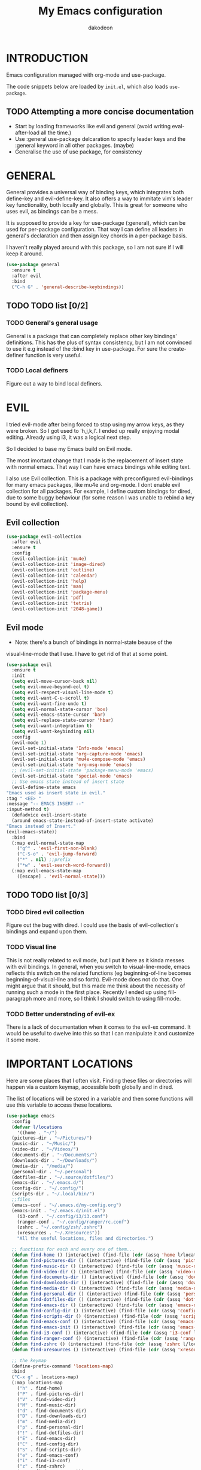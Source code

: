 #+TITLE: My Emacs configuration
#+AUTHOR: dakodeon
#+EMAIL: dakodeon@hotmail.com

#+TODO: TODO WORKING | DONE REJECTED

* INTRODUCTION

Emacs configuration managed with org-mode and use-package.

The code snippets below are loaded by =init.el=, which also loads
=use-package=.

** TODO Attempting a more concise documentation
  - Start by loading frameworks like evil and general (avoid writing eval-after-load all the time.)
  - Use :general use-package delcaration to specify leader keys and the :general keyword in all other packages. (maybe)
  - Generalise the use of use package, for consistency


* GENERAL

  General provides a universal way of binding keys, which integrates
  both define-key and evil-define-key. It also offers a way to
  immitate vim's leader key functionality, both locally and globally.
  This is great for someone who uses evil, as bindings can be a mess.

  It is supposed to provide a key for use-package (:general), which
  can be used for per-package configuration. That way I can define all
  leaders in general's declaration and then assign key chords in a
  per-package basis.

  I haven't really played around with this package, so I am not sure
  if I will keep it around.
  
   #+begin_src emacs-lisp
   (use-package general
     :ensure t
     :after evil
     :bind
     ("C-h G" . 'general-describe-keybindings))
   #+end_src
   
** TODO TODO list [0/2]

*** TODO General's general usage

    General is a package that can completely replace other key
    bindings' definitions. This has the plus of syntax consistency,
    but I am not convinced to use it e.g instead of the :bind key in
    use-package. For sure the create-definer function is very useful.

*** TODO Local definers

    Figure out a way to bind local definers.

* EVIL

  I tried evil-mode after being forced to stop using my arrow keys, as
  they were broken. So I got used to 'h,j,k,l'. I ended up really
  enjoying modal editing. Already using i3, it was a logical next
  step.

  So I decided to base my Emacs build on Evil mode.

  The most imortant change that I made is the replacement of insert
  state with normal emacs. That way I can have emacs bindings while
  editing text.

  I also use Evil collection. This is a package with preconfigured
  evil-bindings for many emacs packages, like mu4e and org-mode. I
  dont enable evil collection for all packages. For example, I define
  custom bindings for dired, due to some buggy behaviour (for some
  reason I was unable to rebind a key bound by evil collection).

** Evil collection

    #+begin_src emacs-lisp
    (use-package evil-collection
      :after evil
      :ensure t
      :config
      (evil-collection-init 'mu4e)
      (evil-collection-init 'image-dired)
      (evil-collection-init 'outline)
      (evil-collection-init 'calendar)
      (evil-collection-init 'help)
      (evil-collection-init 'man)
      (evil-collection-init 'package-menu)
      (evil-collection-init 'pdf)
      (evil-collection-init 'tetris)
      (evil-collection-init '2048-game))
    #+end_src

** Evil mode

    * Note: there's a bunch of bindings in normal-state beause of the
    visual-line-mode that I use. I have to get rid of that at some
    point.

    #+begin_src emacs-lisp
    (use-package evil
      :ensure t
      :init
      (setq evil-move-cursor-back nil)
      (setq evil-move-beyond-eol t)
      (setq evil-respect-visual-line-mode t)
      (setq evil-want-C-u-scroll t)
      (setq evil-want-fine-undo t)
      (setq evil-normal-state-cursor 'box)
      (setq evil-emacs-state-cursor 'bar)
      (setq evil-replace-state-cursor 'hbar)
      (setq evil-want-integration t)
      (setq evil-want-keybinding nil)
      :config
      (evil-mode 1)
      (evil-set-initial-state 'Info-mode 'emacs)
      (evil-set-initial-state 'org-capture-mode 'emacs)
      (evil-set-initial-state 'mu4e-compose-mode 'emacs)
      (evil-set-initial-state 'org-msg-mode 'emacs)
      ;; (evil-set-initial-state 'package-menu-mode 'emacs)
      (evil-set-initial-state 'special-mode 'emacs)
      ;; Use emacs state instead of insert state
      (evil-define-state emacs
	"Emacs used as insert state in evil."
	:tag " <EE> "
	:message "-- EMACS INSERT --"
	:input-method t)
      (defadvice evil-insert-state
	  (around emacs-state-instead-of-insert-state activate)
	"Emacs instead of Insert."
	(evil-emacs-state))
      :bind
      (:map evil-normal-state-map
	    ("g^" . 'evil-first-non-blank)
	    ("C-S-o" . 'evil-jump-forward)
	    ("*" . nil) ;;prefix
	    ("*w" . 'evil-search-word-forward))
      (:map evil-emacs-state-map
	    ([escape] . 'evil-normal-state)))
     #+end_src

** TODO TODO list [0/3]

*** TODO Dired evil collection

    Figure out the bug with dired. I could use the basis of
    evil-collection's bindings and expand upon them.

*** TODO Visual line

    This is not really related to evil mode, but I put it here as it
    kinda messes with evil bindings. In general, when you switch to
    visual-line-mode, emacs reflects this switch on the related
    functions (eg beginning-of-line becomes beginning-of-visual-line
    and so forth). Evil-mode does not do that. One might argue that it
    should, but this made me think about the necessity of running such
    a mode in the first place. Recently I ended up using
    fill-paragraph more and more, so I think I should switch to using
    fill-mode.

*** TODO Better understnding of evil-ex

    There is a lack of documentation when it comes to the evil-ex
    command. It would be useful to dwelve into this so that I can
    manipulate it and customize it some more.

* IMPORTANT LOCATIONS

  Here are some places that I often visit. Finding these files or
  directories will happen via a custom keymap, accessible both
  globally and in dired.

  The list of locations will be stored in a variable and then some
  functions will use this variable to access these locations.

  #+begin_src emacs-lisp
  (use-package emacs
    :config
    (defvar l/locations
      '((home . "~/")
	(pictures-dir . "~/Pictures/")
	(music-dir . "~/Music/")
	(video-dir . "~/Videos/")
	(documents-dir . "~/Documents/")
	(downloads-dir . "~/Downloads/")
	(media-dir . "/media/")
	(personal-dir . "~/.personal")
	(dotfiles-dir . "~/.source/dotfiles/")
	(emacs-dir . "~/.emacs.d/")
	(config-dir . "~/.config/")
	(scripts-dir . "~/.local/bin/")
	;;files
	(emacs-conf . "~/.emacs.d/my-config.org")
	(emacs-init . "~/.emacs.d/init.el")
      (i3-conf . "~/.config/i3/i3.conf")
      (ranger-conf . "~/.config/ranger/rc.conf")
      (zshrc . "~/.config/zsh/.zshrc")
      (xresources . "~/.Xresources"))
      "All the useful locations, files and directories.")

    ;; functions for each and every one of them...
    (defun find-home () (interactive) (find-file (cdr (assq 'home l/locations))))
    (defun find-pictures-dir () (interactive) (find-file (cdr (assq 'pictures-dir l/locations))))
    (defun find-music-dir () (interactive) (find-file (cdr (assq 'music-dir l/locations))))
    (defun find-video-dir () (interactive) (find-file (cdr (assq 'video-dir l/locations))))
    (defun find-documents-dir () (interactive) (find-file (cdr (assq 'documents-dir l/locations))))
    (defun find-downloads-dir () (interactive) (find-file (cdr (assq 'downloads-dir l/locations))))
    (defun find-media-dir () (interactive) (find-file (cdr (assq 'media-dir l/locations))))
    (defun find-personal-dir () (interactive) (find-file (cdr (assq 'personal-dir l/locations))))
    (defun find-dotfiles-dir () (interactive) (find-file (cdr (assq 'dotfiles-dir l/locations))))
    (defun find-emacs-dir () (interactive) (find-file (cdr (assq 'emacs-dir l/locations))))
    (defun find-config-dir () (interactive) (find-file (cdr (assq 'config-dir l/locations))))
    (defun find-scripts-dir () (interactive) (find-file (cdr (assq 'scripts-dir l/locations))))
    (defun find-emacs-conf () (interactive) (find-file (cdr (assq 'emacs-conf l/locations))))
    (defun find-emacs-init () (interactive) (find-file (cdr (assq 'emacs-init l/locations))))
    (defun find-i3-conf () (interactive) (find-file (cdr (assq 'i3-conf l/locations))))
    (defun find-ranger-conf () (interactive) (find-file (cdr (assq 'ranger-conf l/locations))))
    (defun find-zshrc () (interactive) (find-file (cdr (assq 'zshrc l/locations))))
    (defun find-xresources () (interactive) (find-file (cdr (assq 'xresources l/locations))))

    ;; the keymap
    (define-prefix-command 'locations-map)
    :bind
    ("C-x g" . locations-map)
    (:map locations-map
	  ("h" . find-home)
	  ("P" . find-pictures-dir)
	  ("V" . find-video-dir)
	  ("M" . find-music-dir)
	  ("d" . find-documents-dir)
	  ("D" . find-downloads-dir)
	  ("m" . find-media-dir)
	  ("p" . find-personal-dir)
	  ("!" . find-dotfiles-dir)
	  ("E" . find-emacs-dir)
	  ("C" . find-config-dir)
	  ("S" . find-scripts-dir)
	  ("e" . find-emacs-conf)
	  ("i" . find-i3-conf)
	  ("z" . find-zshrc)
	  ("X" . find-xresources)))
  #+end_src

* "POOR MAN'S" LEADER KEYS

  This is my own, rather crude, attempt to immitate vim's leader key
  functionality, just by defining prefix commands and assigning them
  to the evil-normal-state-map.

  I decided not to use any external packages for this task (like
  [[GENERAL][General]]), as I don't want to mess with extra definitions and such.
  Also, what I need is really basic.

  Here are the definitions of the keymaps, they are populated later in
  the document in their relevant parts.

  As for now, there are three leader keys:

  1. Main leader key, it will be assigned to =SPC=
  2. Org leader key, it will be assigned to =*= in org-mode only
  3. Other window leader key, it will be assigned to =o= as a part of
     the main leader key (eg. =SPC f= will call =find-file=, while
     =SPC o f= will call =find-file-other-window=)

  #+begin_src emacs-lisp
  (use-package emacs
    :config
    (define-prefix-command 'leader)
    (define-prefix-command 'leader-org)
    (define-prefix-command 'otherwin)
    (define-prefix-command 'cal-agenda)

    ;; (eval-after-load "evil"
      ;; (evil-define-key 'normal org-mode-map "*" leader-org))

    :general
    (:keymaps 'org-mode-map :states 'normal
	      "*" 'leader-org)
    (:states '(normal visual)
	     "SPC" 'leader)
    :bind
    (:map leader
	  ("o" . otherwin)
	  ("c" . cal-agenda)
	  ("g" . locations-map)))
  #+end_src

* AUTOCOMPLETE

  This is just a generic autocompletion framework. I haven't tweaked
  it in any way and it only works most of the time. For example,
  filename completion never worked as intended.

  Anyhow, it is still useable, but I guess I will try something like
  company soon.

   #+begin_src emacs-lisp
   (use-package auto-complete
     :ensure t
     :delight
     :init
     (ac-config-default)
     (global-auto-complete-mode t)
     (setq ac-sources (append ac-sources '(ac-sources-filename)))
     (setq ac-ignore-case nil))
   #+end_src

** TODO TODO list [0/1]

*** TODO Switch to company

    After browsing the web, I found out that the autocomplete package
    is in fact unmaintained. So, it makes more and more sense to try
    company.
     
* NAVIGATION WITH IVY
** Ivy-mode
    
    Ivy is a narrowing and completion fraqmework for emacs. I switched
    to it from helm, because it was a lot easier to customize.

    Together with counsel, ivy provides alternatives to emacs
    commands, like switch-buffer, find-file, M-x etc. It also
    interfaces with some external tools, like fzf, ripgrep and wmctrl,
    which is great.

    I wrote some custom functions for Ivy to improve upon the existing
    functionality of inserting in the minibuffer text from the current
    buffer. However, these were rendered obsolete by a somewhat hidden
    feature of Ivy (ivy-next-history-element), which does exactly
    that, but better. I keep those, because of the code I wrote.

   #+begin_src emacs-lisp
   (use-package ivy
     :ensure t
     :delight
     :init
     (setq ivy-use-virtual-buffers t)
     (setq ivy-count-format "(%d/%d) ")
     :config
     ;; better word and symbol yanking in the minibuffer
     ;; UPDATE: -- I just learned that M-n calls `ivy-next-history-element', which does exactly what I want,
     ;; it yanks to the minibuffer the symbol or the word at point, or the active region, so...
     (defun l/ivy-yank-word ()
       "Pull word at point from buffer into search string."
       (interactive)
       (let (text)
	 (with-ivy-window
	   (setq text (thing-at-point 'word 'no-properties)))
	 (when text
	   (insert (replace-regexp-in-string
		    "  +" " "
		    (ivy--yank-handle-case-fold text)
		    t t)))))

     (defun l/ivy-yank-symbol ()
       "Pull symbol at point from buffer into search string."
       (interactive)
       (let (text)
	 (with-ivy-window
	   (setq text (thing-at-point 'symbol 'no-properties)))
	 (when text
	   (insert (replace-regexp-in-string
		    "  +" " "
		    (ivy--yank-handle-case-fold text)
		    t t)))))
     :bind
     (:map ivy-minibuffer-map
     ("M-w" . l/ivy-yank-word)
     ("M-s" . l/ivy-yank-symbol)))
   #+end_src
** Counsel
    
    Counsel is essentially the frontend of ivy. It packs all the
    useful ivy-enriched commands.

    Some of the functionality I use:

    - counsel-fzf: [[https://github.com/junegunn/fzf][Fzf]] is a fuzzy finder for files. Great tool! I
      added functionality from [[https://protesilaos.com/dotemacs][prot's configuration]] that enables us to
      switch root directory for a search (although I simplified it, as
      I still don't use counsel-rg). I also wrote a wrapper around the
      default function so that I can search for marked text if the
      region is active.
    - cousel-outline: Navigate an org file by searching it's headers.
      Also great! Just for customization's sake, I wrote an action to
      begin a fzf search with selected candidate, inspired by the way
      Prot handles switching from fzf to rg and vice-versa.
    - l/counsel-sufraw (to be renamed): [[https://gitlab.com/surfraw/Surfraw][Surfraw]] is a tool for
      searching the web from the command line. It provides a set of
      scripts (they are called elvi) which correspond each to a search
      engine (eg. Google, DuckDuckGo etc). Although there is already a
      package that integrates surfraw with ivy ([[https://github.com/jws85/counsel-surfraw/blob/master/counsel-surfraw.el][counsel-surfraw]]) I
      wrote my own, just for practice and for the sake of it! I ended
      up using some code from this package though. I also took an
      extra step (just for the bling!) and took the elvi's
      descriptions and passed them to ivy-rich (see next section).

    
   #+begin_src emacs-lisp
   (use-package counsel
     :ensure t
     :delight
     :config
     (defun l/counsel-fzf ()
       "Wraps around `counsel-fzf' to allow input from marked region."
       (interactive)
       (let (text)
	 (if mark-active
	     (setq text (buffer-substring-no-properties (region-beginning) (region-end))))
	 (counsel-fzf text)))

     ;; based on code by prot
     (defun l/counsel-fzf-dir (arg)
       "Specify root directory for `counsel-fzf'."
       (counsel-fzf ivy-text
		    (read-directory-name
		     (concat (car (split-string counsel-fzf-cmd))
			     " in directory: "))))

     (ivy-add-actions 'counsel-fzf
		      '(("r" l/counsel-fzf-dir "change root directory")))

   ;; from counsel-outline to fzf -- I should split these.
   (defun l/counsel-fzf-from-outline (arg)
     "Search for outline header with fzf."
     (counsel-fzf (car (last (split-string (substring-no-properties (ivy-state-current ivy-last)) "/")))))

   (ivy-add-actions 'counsel-outline
		    '(("f" l/counsel-fzf-from-outline "search with fzf")))

     ;; surfraw frontend
     (defvar l/surfraw-elvi-list
       (mapcar (lambda (x) (split-string x "\t+-- "))
	       (seq-remove
		(lambda (str) (not (string-match-p "--" str)))
		(split-string (shell-command-to-string "surfraw -elvi") "\n")))
       "An association list of elvi. Used by `l/ivy-surfraw'")

     (defun l/ivy-rich--ivy-surfraw-describe-elvi (elvi)
       (car (cdr (assoc elvi l/surfraw-elvi-list))))

     (defun l/ivy-surfraw ()
       "Search the web with surfraw. If region is active, search for that."
       (interactive)
       (let (text)
	 (if mark-active
	     (setq text (buffer-substring-no-properties (mark) (point)))
	   (setq text (read-string "What u wanna search? ")))
	 (ivy-read "Select search engine: "
		   (mapcar (lambda (entry) (car entry)) l/surfraw-elvi-list)
		   :action (lambda (x)
			     (let ((engine (replace-regexp-in-string " +.*$" "" x)))
			       (shell-command (concat "surfraw " engine " " (shell-quote-argument text)))))
		   :caller 'l/ivy-surfraw)))
     (ivy-mode 1)
     :bind
     ("M-x" . counsel-M-x)
     ("C-h f" . counsel-describe-function)
     ("C-h v" . counsel-describe-variable)
     ("C-c f" . l/counsel-fzf)
     ("C-c g" . counsel-rg)
     ("C-c b" . l/ivy-surfraw)
     (:map leader-org
	   ("*" . counsel-outline)))
   #+end_src
   
** Other functionality
 
    Here is some extra packages for ivy/counsel/swiper:

**** AMX

     AMX is a rating system for selection candidates. Most rated
     candidates are more likely to appear fisrt when using ivy.
    
    #+begin_src emacs-lisp
    (use-package amx
      :ensure t
      :after ivy
      :custom
      (amx-backend 'auto)
      (amx-save-file "~/.emacs.d/amx-items")
      :config
      (amx-mode 1))
    #+end_src

**** Ivy-rich

     Ivy-rich provides help strings to be displayed alongside ivy
     candidates. Really useful for some quick reference.

     I added functionality for my ivy-surfraw function.

    #+begin_src emacs-lisp
    (use-package ivy-rich
      :ensure t
      :config
      (plist-put ivy-rich-display-transformers-list
	       'l/ivy-surfraw '(:columns
				((ivy-rich-candidate (:width 20))
				 (l/ivy-rich--ivy-surfraw-describe-elvi)
				 )))
      (setcdr (assq t ivy-format-functions-alist) #'ivy-format-function-line)
      (ivy-rich-mode 1))
    #+end_src

**** Ivy-posframe

     Ivy-posframe provides custom positioning of the minibuffer
     depending on which function is called.

     The way I set it up is essentially copied from Prot's
     configuration. The default is for the minibuffer to be displayed
     as a box in the center of the frame, but for some functions, like
     swiper for example, it is best to be kept in the traditional
     position.

#+begin_src emacs-lisp
    (use-package ivy-posframe
      :ensure t
      :delight
      :custom
      (ivy-posframe-display-functions-alist
       '((complete-symbol . ivy-posframe-display-at-point)
	 (counsel-describe-function . nil)
	 (counsel-describe-variable . nil)
	 (swiper . nil)
	 (swiper-isearch . nil)
	 (t . ivy-posframe-display-at-frame-center)))
      :config
      (ivy-posframe-mode 1))
    #+end_src

** TODO TODO list [0/6]

*** TODO Swiper
    
    I haven't touch this yet, but I should. It is very useful.

*** TODO Pack l/ivy-surfraw

    The code revolving around this function could be separated from
    the config. I am not sure yet, but it could be it's own package.

*** TODO Configure ivy-posframe

    Posframe allows for every ivy frame to be positioned differently.
    I should standardize which frames I want to be in the classical
    position on the bottom of the frame and which I want popping up.
    Additionally, I should work out what happens with a smaller emacs
    frame (fix dimensions etc)

*** TODO Configure counsel-rg

    Counsel-rg is great for searching text in a bunch of files. I
    should configure it a bit more (check out prot's dotfiles).

*** TODO Configure counsel-wmctrl

    This is a very useful tool. It allows to focus on a different
    program by choosing it from an ivy list. I should expand on this
    functionality. Actually, this could be implemented system-wise,
    with dmenu (off-topic).

*** TODO Configure occur

    Again, check prot's dotfiles to configure what happens with the
    occur buffer from ivy candidates.

* DIRED

  Dired, the DIRectory EDitor, is the default file manager inside
  emacs. It uses ls with ls switches to generate an editable buffer of
  files lists, in which you can do whatever you would normally do in
  any file manager, and maybe more.

  I customized dired up to the point that I am very happy with the
  workflow achieved. This is a really long config, so I guess it is
  best to document it along the way.
  
** Defaults

   Here I define some defaults for dired. These include the default ls
   switches that generate the dired buffer, the use of dwim (do what I
   mean) while copying and moving (meaning that when performing a copy
   or move action the default target is the dired buffer in the other
   window, if existing), also adding hide-details-mode to the hook, to
   omit displaying all the info that the '-l' flag produces, as well
   as fixing a bug caused by a package no longer existent (something
   like the digital equivalent of a ghost limb).

   One drastic change I made to the defaults is the way dired shows up
   in the modeline. Delight does not work for dired, as its modeline
   output changes every time the ls flags change. This clutters the
   modeline as, for example, one flag that I use is
   '--group-directories-first'... I discovered the culprit: it was the
   function 'dired-sort-set-mode-line'. So, I completely redefined the
   function to output my custom names instead (note -- I know I should
   just advise the function, not completely redefine it, but at the
   time I was not familiar enough with advising. I might look into it
   soon).
  
  #+begin_src emacs-lisp
  (use-package dired
    :delight ""
    :init
    (setq dired-dwim-target t)
    (setq dired-listing-switches "-Alh") ;; human-readable sizes, also omit . and ..
    :config
    ;; This hook seems to be added automatically to my 'custom.el' file
    ;; and breaks dired. I have to find out where it comes from. It was
    ;; a part of the `ranger' package, which I have deleted.
    (remove-hook 'dired-mode-hook 'ranger-set-dired-key)

    (add-hook 'dired-mode-hook 'dired-hide-details-mode) ;; list only filenames

    ;; modeline hack -- should replace this with advice
    (defun dired-sort-set-mode-line ()
      ;; Set mode line display according to dired-actual-switches.
      ;; Mode line display of "by name" or "by date" guarantees the user a
      ;; match with the corresponding regexps.  Non-matching switches are
      ;; shown literally.
      (when (eq major-mode 'dired-mode)
	(setq mode-name
	      (let (case-fold-search)
		(cond ((string-match-p
			(concat (regexp-quote "-Alh") "\\(\\s-\\|$\\)")
			dired-actual-switches)
		       "")
		      ((string-match-p
			(concat (regexp-quote "-Alht") "\\(\\s-\\|$\\)")
			dired-actual-switches)
		       "⇓D")
		      ((string-match-p
			(concat (regexp-quote "-AlhS") "\\(\\s-\\|$\\)")
			dired-actual-switches)
		       "⇓S")
		      ((string-match-p
			(concat (regexp-quote "-AlhX") "\\(\\s-\\|$\\)")
			dired-actual-switches)
		       "⇓X")
		      (t
		       "⇓?"))))
	(if (string-match-p
	     (regexp-quote " --group-directories-first")
	     dired-actual-switches)
	    (setq mode-name (concat mode-name "⋮"))
	  (setq mode-name (replace-regexp-in-string "⋮" "" mode-name)))
	(force-mode-line-update))))
  #+end_src

** Some basic customization

   Some tweaks of basic behaviour that I felt were missing:
   
   - The default behaviour when moving to the beginning / end of the
     buffer is to treat it like a normal buffer, instead I wanted to
     move to the first / last line in the file list. I found these
     code snippets code snippets from a file called [[https://www.emacswiki.org/emacs/dired-extension.el][dired-extension]]
     that was posted in emacswiki.
   - The default behaviour when marking a file is to mark and move
     forward. This makes it really easy to mark a bunch of consecutive
     files. But what about in reverse? Let's define a function to do
     exactly that!
   - The ability to kill lines of a dired buffer so that you can
     narrow down the files you're working on is very useful. More
     useful is to be able to do it on a selection of files.
   - After I started using emacs as my mail client, I thought it would
     be great to use dired to attach files to an email. Apparently
     someone else also thought about this in [[https://emacs.stackexchange.com/questions/14652/attach-multiple-files-from-the-same-directory-to-an-email-message][this]] question in
     stackexchange. This is the provided function, with the ability to
     attach all marked files. /NOTE: this does not always work as
     intended, and anyways I don't use it as much. It is worth
     checking out however./

   #+begin_src emacs-lisp
   (use-package emacs
     :config
     ;; go to first / last file line
     (defun dired-goto-first-file ()
	  "Move cursor to first file of dired."
	  (interactive)
	  (goto-char (point-min))
	  (while (not (dired-move-to-filename))
	    (call-interactively 'dired-next-line)))

     (defun dired-goto-last-file ()
       "Move cursor to last file of dired."
       (interactive)
       (goto-char (point-max))
       (while (not (dired-move-to-filename))
	 (call-interactively 'dired-previous-line)))

     ;; mark and move backwards
     (defun l/dired-mark-backwards ()
       "Mark file at point and move backwards."
       (interactive)
       (if (dired-move-to-filename)
	   (progn
	     (dired-mark 1)
	     (dired-previous-line 2))))

     ;; narrow to marked files
     (defun l/dired-narrow-to-marked-files ()
       "Show only marked files in dired buffer."
       (interactive)
       (let ((files (dired-get-marked-files)))
	 (unless (eq (length files) 1)
	   (dired-toggle-marks)
	   (dired-do-kill-lines))))

     ;; attach marked files to email
     (defun compose-attach-marked-files ()
       "Compose mail and attach all the marked files from a dired
   buffer."
       (interactive)
       (let ((files (dired-get-marked-files)))
	 (compose-mail nil nil nil t)
	 (dolist (file files)
	   (if (file-regular-p file)
	       (mml-attach-file file
				(mm-default-file-encoding file)
				nil "attachment")
	     (message "skipping non-regular file %s" file))))))
   #+end_src

** Sorting functions

   Although the use of ls switches can be very useful for diferent
   sorting options, dired by default does not provide this kind of
   functionality. Here I define some functions to switch between
   sorting by name, by date, by size and by extension. Also, as toggle
   functions grouping of directories first and reverse order.

   #+begin_src emacs-lisp
   (use-package dired
     :config
     ;; sort by
     (defun l/dired-sort-by (sw)
       "Sort dired buffer by given switches and go to first line. If
   the switches provided are the same with the current switches, do
   nothing"
       (let ((switches dired-actual-switches))
	 (unless (string= sw switches)
	   (dired-sort-other sw)
	   (dired-goto-first-file))))

     ;; callable functions
     ;; by name
     (defun l/dired-sort-by-name ()
       "Sort by name. Calls `l/dired-sort-by'."
       (interactive)
       (l/dired-sort-by "-Alh"))

     ;; by date
     (defun l/dired-sort-by-date ()
       "Sort by date. Calls `l/dired-sort-by'."
       (interactive)
       (l/dired-sort-by "-Alht"))

     ;; by size
     (defun l/dired-sort-by-size ()
       "Sort by size. Calls `l/dired-sort-by'."
       (interactive)
       (l/dired-sort-by "-AlhS"))

     ;; by extension
     (defun l/dired-sort-by-ext ()
       "Sort by extension. Calls `l/dired-sort-by'."
       (interactive)
       (l/dired-sort-by "-AlhX"))

     ;; toggle directories first
     (defun l/dired-sort-dirs-first ()
       "Toggles grouping directories first."
       (interactive)
       (let ((switches dired-actual-switches))
	 (if (string-match-p (regexp-quote " --group-directories-first") switches)
	     (setq switches (replace-regexp-in-string " --group-directories-first" "" switches))
	   (setq switches (concat switches " --group-directories-first")))
	 (dired-sort-other switches))
       (dired-goto-first-file))

     (defun l/dired-sort-toggle-reverse ()
       "Toggles reverse ordering in dired buffer."
       (interactive)
       (let ((switches dired-actual-switches))
	 (if (string-match-p (regexp-quote " --reverse") switches)
	     (setq switches (replace-regexp-in-string " --reverse" "" switches))
	   (setq switches (concat switches " --reverse")))
	 (dired-sort-other switches))
       (dired-goto-first-file)))
   #+end_src

** External programs

  Definitions of some "external" functions. These are functions that
  act on files or lists of files using some external tool. Those
  include:

  - dired-get-size: calls du and outputs the size on the minibuffer. I
    got this from [[https://www.emacswiki.org/emacs/dired-extension.el][this]] post on emacswiki, from the same package called
    dired-extension mentioned previously. I also left the chinese text
    inside!
  - l/unmount-drive: if called on a mountpoint, it unmounts the drive
    mounted there. Really simple function, as I rarely use it, and
    only for this, quickly unmount a drive if I am already there.
  - l/atool-pack and unpack: atool is a script for managing file
    archives. I tried the existing [[https://github.com/HKey/dired-atool][dired-atool]] package from github,
    but I didn't like it, so I wrote my own functions with modified
    code from this project. I prefered something simpler and with nice
    output.
  - l/get-subtitles: uses sublime, a command-line tool to download
    subtitles written in python. Although the implementation is mine,
    I got some basic ideas from [[http://ergoemacs.org/emacs/elisp_call_shell_command.html][this post about 'start-process']] on
    ergoemacs and [[https://stackoverflow.com/questions/17075920/passing-list-to-rest-args?rq=1][this one about 'apply']] on stackoverflow.
  - l/change-desktop-background: uses feh, a minimal image viewer, to
    set the desktop background with the file at point. Provides a menu
    with different fits.
    
  #+begin_src emacs-lisp
  (use-package dired
    :config
    ;; get filesize
    (defun dired-get-size ()
      "Get total size of marked files with `du' command.
       If not marked any files, default is current file or directory."
      (interactive)
      (let ((files (dired-get-marked-files)))
	(with-temp-buffer
	  (apply 'call-process "/usr/bin/du" nil t nil "-sch" files)
	  (message "%s"
		   (progn
		     (re-search-backward "\\(^[0-9.,]+[A-Za-z]+\\).*\\(total\\|总用量\\)$")
		     (match-string 1))))))

    ;; unmount drive from mountpoint
    (defun l/unmount-drive ()
      "Unmount selected directories, if they correspond to mountpoints."
      (interactive)
      (let ((dirs (dired-get-marked-files)))
	(dired-do-shell-command "mountpoint -q ? && sudo umount ? && sudo rmdir ?" nil dirs)
	(revert-buffer)))

    ;; pack and unpack
    (defun l/atool-pack ()
      "Use the `atool' program to pack some files."
      (interactive)
      (when (eq major-mode 'dired-mode)
	(let ((files (dired-get-marked-files t))
	      (archive (expand-file-name
			(read-file-name "Pack files as:" nil nil nil)))
	      (process-connection-type nil))
	  (if (get-buffer "*atool-pack*")
	      (kill-buffer "*atool-pack*"))
	  (apply 'start-process
		 (append (list "atool-pack" "*atool-pack*" "atool" "--explain" archive "-a") files))
	  (switch-to-buffer-other-window "*atool-pack*")
	  (special-mode))))
  
    (defun l/atool-unpack ()
      "Use the `atool' program to unpack some archives."
      (interactive)
      (when (eq major-mode 'dired-mode)
	(let ((files (dired-get-marked-files t))
	      (dest (expand-file-name
		     (read-directory-name "Unpack files to:"
					  (dired-dwim-target-directory) nil nil)))
	      (process-connection-type nil))
	  (if (get-buffer "*atool-unpack*")
	      (kill-buffer "*atool-unpack*"))
	  (if (not (file-directory-p dest))
	      (make-directory dest))
	  (apply 'start-process
		 (append (list "atool-unpack" "*atool-unpack*" "atool" "--explain" "-X" dest) files))
	  (switch-to-buffer-other-window "*atool-unpack*")
	  (special-mode))))

    ;; get subtitles
    (defun l/get-subtitles ()
      "Get subtitles for marked files while in a dired buffer. Depends on subliminal, so it has to be on your system."
      (interactive)
      (when (eq major-mode 'dired-mode)
	(let* ((lang-list '("en" "gr"))
	       (lang (completing-read "Select language: " lang-list nil t))
	       (files (dired-get-marked-files))
	       (process-connection-type nil))
	  (if (get-buffer "*get-subtitles*")
	      (kill-buffer "*get-subtitles*"))
	  (apply 'start-process
		 (append (list "get-subtitles" "*get-subtitles*" "subliminal" "download" "-l" lang) files))
	  (switch-to-buffer-other-window "*get-subtitles*")
	  (special-mode))))

    ;; change desktop background
    (defun l/change-desktop-background ()
      "Change the desktop background using feh."
      (interactive)
      (let ((fit-type (completing-read "Select fit: " '("scale" "center" "fill" "max") nil t))
	    (entry (shell-quote-argument (expand-file-name (dired-file-name-at-point))))
	    (targetfile (shell-quote-argument (expand-file-name "~/.config/.wallpaper.jpg"))))
	(setq cpcmd (concat "cp " entry " " targetfile))
	(setq fehcmd (concat "feh --bg-" fit-type " " targetfile))
	(setq cmd (concat cpcmd " && " fehcmd))
	(shell-command cmd))))
  #+end_src
  
** Keybindings

   In this section I define all the keybindings for dired. The list is
   long...

   #+begin_src emacs-lisp
   (use-package dired
     :config
     ;; defining separate maps for different sets of functions
     ;; Helps keeping tidier config
     (define-prefix-command 'l/dired-mark-map) ;; will bind to *
     (define-prefix-command 'l/dired-regexp-map) ;; will bind to %
     (define-prefix-command 'l/dired-sorting-map) ;; will bind to o
     (define-prefix-command 'l/dired-my-ext-cmds) ;; will bind to X

     (add-hook 'dired-mode-hook 'evil-normalize-keymaps)
  
     :general
     (:keymaps 'dired-mode-map :states 'normal
	       "q" 'quit-window
	       ;; basic movement
	       "j" 'dired-next-line
	       "k" 'dired-previous-line
	       "h" 'dired-up-directory
	       "l" 'dired-find-file
	       ">" 'dired-next-dirline
	       "<" 'dired-prev-dirline
	       "gg" 'dired-goto-first-file
	       "G" 'dired-goto-last-file
	       ;; basic functions
	       "A" 'dired-do-find-regexp
	       "B" 'dired-do-byte-compile
	       "C" 'dired-do-copy
	       "D" 'dired-do-delete
	       ;; dired-do-chgrp
	       "H" 'dired-do-hardlink
	       "L" 'dired-do-load
	       "M" 'dired-do-chmod
	       "O" 'dired-do-chown
	       "P" 'dired-do-print
	       "Q" 'dired-do-find-regexp-and-replace
	       "R" 'dired-do-rename
	       "S" 'dired-do-symlink
	       "T" 'dired-do-touch
	       "Z" 'dired-do-compress
	       "c" 'dired-do-compress-to
	       "!" 'dired-do-shell-command
	       "&" 'dired-do-async-shell-command
	       "=" 'dired-diff
	       ;; regexp operations
	       "%" 'l/dired-regexp-map ;; prefix
	       ;; marks & flags
	       "U" 'dired-unmark-all-marks
	       "u" 'dired-unmark
	       "m" 'dired-mark
	       "n" 'l/dired-mark-backwards
	       "t" 'dired-toggle-marks
	       "d" 'dired-flag-file-deletion
	       "x" 'dired-do-flagged-delete
	       (kbd "<delete>") 'dired-unmark-backward
	       "*" 'l/dired-mark-map ;; prefix
	       ;; encryption-decryption (epa-dired)
	       ";d" 'epa-dired-do-decrypt
	       ";v" 'epa-dired-do-verify
	       ";s" 'epa-dired-do-sign
	       ";e" 'epa-dired-do-encrypt
	       ;; unsorted
	       "X" 'l/dired-my-ext-cmds
	       "gr" 'revert-buffer
	       "gR" 'dired-do-redisplay
	       "I" 'dired-maybe-insert-subdir
	       "i" 'dired-toggle-read-only
	       "J" 'dired-goto-file
	       "K" 'dired-do-kill-lines
	       "a" 'dired-find-alternate-file
	       "gy" 'dired-show-file-type
	       "Y" 'dired-copy-filename-as-kill
	       "+" 'dired-create-directory
	       (kbd "S-<return>") 'dired-find-file-other-window
	       (kbd "RET") 'dired-find-file
	       (kbd "M-<return>") 'browse-url-of-dired-file
	       ;; sorting
	       "o" 'l/dired-sorting-map ;; prefix -- was dired-sort-toggle-or-edit
	       "(" 'dired-hide-details-mode
	       "?" 'dired-summary)

     :bind
     (:map leader
	   ("D" . dired))
     (:map otherwin
	   ("D" . dired-other-window))
     (:map dired-mode-map
	   ("G" . revert-buffer)
	   ("g" . l/dired-nav-map)
	   ("C-x M-." . compose-attach-marked-files)
	   ("M-<" . dired-goto-first-file)
	   ("M->" . dired-goto-last-file))
     (:map l/dired-mark-map
	   ("*" . dired-mark-executables)
	   ("/" . dired-mark-directories)
	   ("@" . dired-mark-symlinks)
	   ("%" . dired-mark-files-regexp)
	   ("(" . dired-mark-sexp)
	   ("." . dired-mark-extension)
	   ("O" . dired-mark-omitted)
	   ("c" . dired-change-marks)
	   ("s" . dired-mark-subdir-files)
	   ("?" . dired-unmark-all-files)
	   ("!" . dired-unmark-all-marks)
	   ("f" . l/dired-narrow-to-marked-files)
	   ("<delete>" . dired-unmark-backward))
     (:map l/dired-regexp-map
	   ("u" . dired-upcase)
	   ("l" . dired-downcase)
	   ("d" . dired-flag-files-regexp)
	   ("g" . dired-mark-files-containing-regexp)
	   ("m" . dired-mark-files-regexp)
	   ("C" . dired-do-copy-regexp)
	   ("H" . dired-do-hardlink-regexp)
	   ("R" . dired-do-rename-regexp)
	   ("S" . dired-do-symlink-regexp)
	   ("&" . dired-flag-garbage-files))
     (:map l/dired-sorting-map
	   ("o" . l/dired-sort-by-name)
	   ("d" . l/dired-sort-by-date)
	   ("s" . l/dired-sort-by-size)
	   ("x" . l/dired-sort-by-ext)
	   ("D" . l/dired-sort-dirs-first)
	   ("R" . l/dired-sort-toggle-reverse))
     (:map l/dired-my-ext-cmds
	   ("s" . l/get-subtitles)
	   ("?" . dired-get-size)
	   ("B" . l/change-desktop-background)
	   ("u" . l/unmount-drive)
	   ("zz" . l/atool-pack)
	   ("zx" . l/atool-unpack)))


   #+end_src

** Dired-x

   Dired-X provides some extra functionality for dired.

   For now, I use it only for the omit-mode that it offers, which
   hides non-interesting files by regexp or by extension.

   However, there are other useful features which I should check, like
   shell command guessing.

   #+begin_src emacs-lisp
   (use-package dired-x
     :delight dired-omit-mode
     :after dired
     :init
     (setq dired-omit-verbose nil)
     :config
     ;; files to be ommited: beginning with one or more dots, beginning with $ (some files that come from Windows), ending with xmp (eg darktable data files), ending with srt, sub (I don't want to see subtitle files)
     (setq dired-omit-files (concat dired-omit-files "\\|^\\..+$\\|^\\$"))
     (setq dired-omit-extensions
	   (append dired-omit-extensions '("xmp" "srt" "sub")))

     (add-hook 'dired-mode-hook 'dired-omit-mode)

     :general
     (:keymaps 'dired-mode-map :states 'normal
	       "z" 'dired-omit-mode)
     :bind
     (:map dired-mode-map
	   ("z" . 'dired-omit-mode))
     (:map leader
	   ("d" . dired-jump))
     (:map otherwin
	   ("d" . dired-jump-other-window)))
   #+end_src

** Wdired

   Wdired (Writable dired) is a way to manipulate the file listing
   like a text file. This means super-easy renaming.

   #+begin_src emacs-lisp
   (use-package wdired
     :after dired)
   #+end_src

** Image dired

   Image dired provides functionality to view images in emacs. Nothing too fancy, just some sane defaults.

   #+begin_src emacs-lisp
   (use-package image-dired
     :after dired
     :init
     (setq image-dired-thumb-width 250)
     (setq image-dired-thumbs-per-row 4)
     (setq image-dired-external-viewer "sxiv"))
   #+end_src

** Peep dired

   Peep dired is a minor mode for dired which offers a preview of the file at point on another window. Very useful. It provides an experience similar to file managers like Ranger.

   However, some features where missing imho, also some functions
   caused abnormal behaviour. So, I cloned the project from the
   [[https://github.com/asok/peep-dired][original repo]], tweaked it, added some extra functions and run it...
   It still needs maintenance, some stuff should be reimplemented, but
   it will do for now. My fork can be found [[https://github.com/dakodeon/peep-dired][here]].

   #+begin_src emacs-lisp
   (use-package peep-dired
     :load-path "~/.source/peep-dired"
     :delight (peep-dired " ")
     :after dired
     :init
     (setq peep-dired-cleanup-eagerly t)
     (setq peep-dired-ignored-extensions '("mkv" "mp4" "avi" "mov" "mp3" "wav" "iso"))
     :config
     ;; custom dired functions customized further for peep. Maybe use advice?
     (defun l/peep-dired-goto-first-file ()
       "Go to first file line and peep there. Uses `dired-goto-first-file'"
       (interactive)
       (dired-goto-first-file)
       (peep-dired-display-file-other-window))

     (defun l/peep-dired-goto-last-file ()
       "Go to last file line and peep there. Uses `dired-goto-last-file'"
       (interactive)
       (dired-goto-last-file)
       (peep-dired-display-file-other-window))

     (defun l/peep-dired-mark-backwards ()
       "Mark and peep backwards."
       (interactive)
       (l/dired-mark-backwards)
       (peep-dired-display-file-other-window))

     (add-hook 'peep-dired-hook 'evil-normalize-keymaps)
  
     :general
     (:keymaps 'peep-dired-mode-map :states 'normal
	       "C-j" 'peep-dired-scroll-page-down
	       "C-k" 'peep-dired-scroll-page-up
	       "j" 'peep-dired-next-file
	       "<down>" 'peep-dired-next-file
	       "k" 'peep-dired-prev-file
	       "<up>" 'peep-dired-prev-file
	       "h" 'peep-dired-up-directory
	       "<left>" 'peep-dired-up-directory
	       "l" 'peep-dired-find-file
	       "<right>" 'peep-dired-find-file
	       ">" 'peep-dired-next-dirline
	       "<" 'peep-dired-prev-dirline
	       "g g" 'l/peep-dired-goto-first-file
	       "G" 'l/peep-dired-goto-last-file
	       "C-SPC" 'l/peep-dired-mark-backwards)
     (:keymaps 'dired-mode-map :states 'normal
	       "p" 'peep-dired)

     :bind
     (:map dired-mode-map
	   ("p" . 'peep-dired)))

   #+end_src

** Some extra pieces of functionality

   Here are some packages that offer a little bit of extra
   functionality. Small things really, but they make a better
   experience.

*** Dired subtree

    This package makes directories open in the same buffer like
    subtrees.

    #+begin_src emacs-lisp
    (use-package dired-subtree
      :ensure t
      :after dired
      :general
      (:keymaps 'dired-mode-map :states 'normal
		"TAB" 'dired-subtree-toggle))
    #+end_src

*** Dired narrow

    Narrows down what is shown in the dired buffer by filtering
    filenames. Really useful for quickly finding something.

    #+begin_src emacs-lisp
    (use-package dired-narrow
      :ensure t
      :delight (dired-narrow-mode " >⋅<")
      :after dired
      :init
      (setq dired-narrow-exit-when-one-left t)
      :general
      (:keymaps 'dired-mode-map :states 'normal
		"f" 'dired-narrow)
      :bind
      (:map dired-mode-map
	    ("f" . 'dired-narrow)))
    #+end_src

*** Dired ranger

    Dired-ranger ports some of the functionality from the ranger file
    manager. Specifically it implements the copying/moving mechanism
    and the bookmark mechanism.

    The way it handles copying and moving can be useful from time to
    time. Instead of knowing beforehand where you want to put the
    file, you can perform the 'yank' and then paste it in whichever
    directory you want.

    Bookmarks is also a useful feature for quick navigation. You can
    quickly set and visit a bookmark, while a custom function that I
    wrote, handles moving to the last visited place. Note that these
    bookmarks are not persistent, they will be lost upon exiting
    emacs.

    #+begin_src emacs-lisp
    (use-package dired-ranger
      :ensure t
      :after dired
      :init
      (setq dired-ranger-bookmark-reopen 'always)
      :config
      ;; function to visit previous directory
      (defun l/dired-ranger-bookmark-visit-LRU ()
	"Go to last visited directory."
	(interactive)
	(dired-ranger-bookmark-visit dired-ranger-bookmark-LRU))

      :general
      (:keymaps 'dired-mode-map :states 'normal
		"y" nil ;; prefix
		"yy" 'dired-ranger-copy
		"yP" 'dired-ranger-move
		"yp" 'dired-ranger-paste
		"`" nil ;; prefix
		"``" 'l/dired-ranger-bookmark-visit-LRU
		"`v" 'dired-ranger-bookmark-visit
		"`m" 'dired-ranger-bookmark))
    #+end_src

*** Dired rsync
    
    Rsync functionality for dired. Really useful for BIG files, as it does not freeze emacs while busy. Progress is also shown in the modeline.

One note though, while trying to copy to a FAT32 device, I discovered that there is some problem concerning the permissions. This has nothing to do with dired or emacs, it is a rsync thing. The workaround is to choose different flags for the rsync command, so I wrote a function to do this.

    #+begin_src emacs-lisp
    (use-package dired-rsync
      :ensure t
      :after dired
      :init
      (setq dired-rsync-unmark-on-completion nil)
      :config
      ;; workaround to rsync into FAT32
      (defun l/dired-rsync-to-FAT32 ()
	"Change `dired-rsync-options' temporarily to rsync to FAT32 driver."
	(interactive)
	(let ((dired-rsync-options "-rDz --info=progress2")
	      (dest (read-file-name "rsync to: " (dired-dwim-target-directory)
			      nil nil nil 'file-directory-p)))
	  (dired-rsync dest)))

      :general
      (:keymaps 'dired-mode-map :states 'normal
		"rr" 'dired-rsync
		"rf" 'l/dired-rsync-to-FAT32))
    #+end_src

** Some bling!

   This section is all about the looks!

*** Dired rainbow

    Colors the output of dired. Haven't tweaked anything, this is just
    the defaults from the github page.

    #+begin_src emacs-lisp
    (use-package dired-rainbow
      :ensure t
      :after dired
      :config
      (progn
	(dired-rainbow-define-chmod directory "#6cb2eb" "d.*")
	(dired-rainbow-define html "#eb5286" ("css" "less" "sass" "scss" "htm" "html" "jhtm" "mht" "eml" "mustache" "xhtml"))
	(dired-rainbow-define xml "#f2d024" ("xml" "xsd" "xsl" "xslt" "wsdl" "bib" "json" "msg" "pgn" "rss" "yaml" "yml" "rdata"))
	(dired-rainbow-define document "#9561e2" ("docm" "doc" "docx" "odb" "odt" "pdb" "pdf" "ps" "rtf" "djvu" "epub" "odp" "ppt" "pptx"))
	(dired-rainbow-define markdown "#ffed4a" ("org" "etx" "info" "markdown" "md" "mkd" "nfo" "pod" "rst" "tex" "textfile" "txt"))
	(dired-rainbow-define database "#6574cd" ("xlsx" "xls" "csv" "accdb" "db" "mdb" "sqlite" "nc"))
	(dired-rainbow-define media "#de751f" ("mp3" "mp4" "MP3" "MP4" "avi" "mpeg" "mpg" "flv" "ogg" "mov" "mid" "midi" "wav" "aiff" "flac"))
	(dired-rainbow-define image "#f66d9b" ("tiff" "tif" "cdr" "gif" "ico" "jpeg" "jpg" "png" "psd" "eps" "svg"))
	(dired-rainbow-define log "#c17d11" ("log"))
	(dired-rainbow-define shell "#f6993f" ("awk" "bash" "bat" "sed" "sh" "zsh" "vim"))
	(dired-rainbow-define interpreted "#38c172" ("py" "ipynb" "rb" "pl" "t" "msql" "mysql" "pgsql" "sql" "r" "clj" "cljs" "scala" "js"))
	(dired-rainbow-define compiled "#4dc0b5" ("asm" "cl" "lisp" "el" "c" "h" "c++" "h++" "hpp" "hxx" "m" "cc" "cs" "cp" "cpp" "go" "f" "for" "ftn" "f90" "f95" "f03" "f08" "s" "rs" "hi" "hs" "pyc" ".java"))
	(dired-rainbow-define executable "#8cc4ff" ("exe" "msi"))
	(dired-rainbow-define compressed "#51d88a" ("7z" "zip" "bz2" "tgz" "txz" "gz" "xz" "z" "Z" "jar" "war" "ear" "rar" "sar" "xpi" "apk" "xz" "tar"))
	(dired-rainbow-define packaged "#faad63" ("deb" "rpm" "apk" "jad" "jar" "cab" "pak" "pk3" "vdf" "vpk" "bsp"))
	(dired-rainbow-define encrypted "#ffed4a" ("gpg" "pgp" "asc" "bfe" "enc" "signature" "sig" "p12" "pem"))
	(dired-rainbow-define fonts "#6cb2eb" ("afm" "fon" "fnt" "pfb" "pfm" "ttf" "otf"))
	(dired-rainbow-define partition "#e3342f" ("dmg" "iso" "bin" "nrg" "qcow" "toast" "vcd" "vmdk" "bak"))
	(dired-rainbow-define vc "#0074d9" ("git" "gitignore" "gitattributes" "gitmodules"))
	(dired-rainbow-define-chmod executable-unix "#38c172" "-.*x.*")
	))
    #+end_src

*** Dired icons

    Adds icons in front of file names. Always good to have! Depends on
    the all-the-icons package, which is loaded later in the config.

    #+begin_src emacs-lisp
    (use-package all-the-icons-dired
      :ensure t
      :delight
      :after dired all-the-icons
      :config
      (add-hook 'dired-mode-hook 'all-the-icons-dired-mode))
    #+end_src
    
** TODO TODO list [0/2]

*** TODO Fix/organize keybindings [0/3]

    This implementation is a massive improvement, but my keybindings
    are still all over the place.
    
**** TODO Evil-collection dired bindings

     See [[TODO Dired evil collection][this]] similar concern on evil-collection.

**** TODO More custom keymaps

     One point of improvement could be the definition of custom maps
     for various collections of bindings, for example the sorting
     functions.

**** TODO Keys in the wrong place

     Specifically this: I have bound my custom map for navigation
     under the "g" key. Also, under the "g" key is the command to move
     on the top of the file ("gg"), but it doesn't belong in this map.
     Find a way to fix this.

*** TODO Some more external functions

    Like my mp3-rename-script

* EMAIL CLIENT

  I use mu4e to manage my emails. mu4e is the emacs front-end for the
  program 'mu' so installing mu on your system brings also mu4e.
  Depending on your system, you might have to build it yourself, e.g
  from git. Then, find the path of mu4e and add it to load-path (in my
  case it was =/usr/local/share/emacs/site-lisp/mu4e=).

** The layout
*** Parts and components

    Mu4e only manages your emails. You actually need to install a
    different program to download them and store them to your
    computer. The most popular alternatives are [[https://www.offlineimap.org/][offlineimap]] and [[http://isync.sourceforge.net/][isync]]
    (which provides the executable mbsync). I use the latter. Sending
    email is also provided by a different package: the smtp and
    message packages that are built-in within emacs.
  
    So: the steps to manage and send emails through emacs are:

    1. mbsync downloads the emails
    2. mu updates the maildirs
    3. smtp establishes connection with your email provider
    4. message composes and sends the actual email
    5. mu4e is used as a platform integrating all of the above

    _Disclaimer:_ I do not understand fully all the mechanics involved
    here, so the above explanation might be from over-simplified to
    dead-wrong. However, it works, thanks to all the resources existing
    on the Internet.

    There is separate configuration required for mbsync. It is out of
    the scope of this description, so I will not go into it. There are a
    lot of sample configurations and instructions on the web, as well as
    a well-documented [[https://wiki.archlinux.org/index.php/Isync][archwiki article]]. However, configuring mbsync can
    be a headache. Best of luck!

*** Some info about my config

    Mu4e gives the ability to set an interval on which it's database
    updates. I set this to nil, as I prefer to have a cronjob taking
    care of that. I have set the interval to be 5 minutes. Updating
    while on mu4e happens only manually.

    Another thing to note is that I don't keep all my email info in
    this file. I use a separate file, which is required in the
    configuration, which provides a variable storing a list of all the
    accounts' information that mu4e needs to build te contexts,
    maildir structure etc. This is not about security, I wouldn't
    store passwords and stuff even to this file, it just seems more
    appropriate not to share all my email addresses in a public file.
    It also makes the config more portable, as you can easily
    implement the same file, the basic structure of which can be seen
    below:

    #+begin_example emacs-lisp
    (defvar l/accounts-info-list
      '(("account-name-1" . ((mail-addr . "my-name@my-provider.com")
			     (smtp-serv-def . "mail.my-provider.com")
			     (smtp-serv . "mail.my-provider.com")
			     (full-name . "my name")
			     (inbox-dir . ("/account-name-1/Inbox" . ?1))
			     (sent-dir . "/account-name-1/Sent")
			     (drafts-dir . "/account-name-1/Drafts")
			     (trash-dir . "/account-name-1/Trash")))
	("account-name-2" . ((mail-addr . "my-other-name@my-other-provider.com")
			     (smtp-serv-def . "smtp.my-other-provider.com")
			     (smtp-serv . "smtp.my-other-provider.com")
			     (full-name . "my other name")
			     (inbox-dir . ("/account-name-2/Inbox" . ?2))
			     (sent-dir . "/account-name-2/Sent")
			     (drafts-dir . "/account-name-2/Drafts")
			     (trash-dir . "/account-name-2/Trash")))))

    ;; don't forget to provide the code in the end of the file!
    (provide 'mu4e-sensitive)
    #+end_example
    
    A little explanation about this format: it is an associative array
    whose car is the account's nickname (i.e the name of the context)
    and whose cdr is again an associative array with key-value pairs
    representing the various options we want to set. So, we have:

    1. mail-addr: the actual email
    2. smtp-serv-def: the value for smtpmail-smtp-default-server.
       Usually the same with the next field
    3. smtp-serv: the value for smtpmail-smtp-server
    4. full-name: the user's full name
    5. inbox-dir: info about the inbox folder. Note that this is again
       an associative array consisting of the actual path and the
       shortcut key for the folder exactly as mu4e expects to read it
    6. sent-dir, drafts-dir, trash-dir: paths for these folders

    Final note, the location of this file should be added to load-path.

** The actual config
*** SMTP configuration

    SMTP handles the connection with your email provider. It also sets
    some values for the default email account.

    #+begin_src emacs-lisp
    (use-package smtpmail
      :config
      ;; since smtpmail is loaded first we will require here the sensitive file
      (add-to-list 'load-path "~/.personal/personal-scripts")
      (require 'mu4e-sensitive)
      ;; the default value is considered to be the first account on the list
      (let ((first-account (cdr (nth 0 l/accounts-info-list))))
	(setq smtpmail-smtp-user (cdr (assq 'mail-addr first-account))
	      smtpmail-default-smtp-server (cdr (assq 'smtp-serv-def first-account))
	      smtpmail-smtp-server (cdr (assq 'smtp-serv first-account))))

      ;; these seem to be default everywhere
      (setq smtpmail-stream-type 'starttls
	    smtpmail-smtp-service 587
	    smtpmail-debug-info t))
    #+end_src

*** Message configuration

    Message is the package that does the actual editing of an email
    message. It is configured to use smtpmail to actually send it.

    #+begin_src emacs-lisp
    (use-package message
      :after smtpmail
      :config
      (setq message-send-mail-function 'smtpmail-send-it)
      (setq message-kill-buffer-on-exit t))
    #+end_src
    
*** Mu4e -- base settings

    The 'main course'. If it goes all together it will be a very big
    code block, so I will break it into several categories.

    Here are the basic settings.

    #+begin_src emacs-lisp
    (use-package mu4e
      :load-path "/usr/local/share/emacs/site-lisp/mu4e"
      :after message
      :init
      (setq mu4e-get-mail-command "mbsync -a -c ~/.config/mbsyncrc" ;; mbsync with custom config location
	    mu4e-maildir (expand-file-name "~/.personal/Mail")
	    mu4e-org-contacts-file "~/.personal/contacts.org"
	    mu4e-update-interval nil ;; cronjob takes care of this
	    mu4e-confirm-quit nil
	    mu4e-index-update-in-background t
	    mu4e-hide-index-messages t
	    mu4e-sent-messages-behavior 'sent
	    mu4e-change-filenames-when-moving t
	    mu4e-attachment-dir "~/Downloads"
	    mu4e-html2text-command "w3m -T text/html"
	    mu4e-headers-auto-update t
	    mu4e-headers-include-related nil
	    mu4e-headers-visible-columns 60
	    mu4e-split-view 'vertical
	    mu4e-view-show-addresses t
	    mu4e-compose-dont-reply-to-self nil
	    mu4e-compose-signature-auto-include nil
	    mu4e-context-policy 'pick-first)

      ;; this one does not work out of the box. Emacs needs to be compiled with imagemagick support. Will look into this
      (setq mu4e-show-images t)
      (when (fboundp 'imagemagick-register-types)
	(imagemagick-register-types))

      :config
      (setq mail-user-agent 'mu4e-user-agent)
      :bind
      ("C-x m" . 'mu4e))
    #+end_src

*** Mu4e -- accounts, maildirs and contexts

    In this section, the multiple account structure is established, by
    using the sensitive info file defined earlier. First, the users
    personal email list is built, then the shortcuts for the various
    Inboxes and finally the contexts' definitions.

    Note how portable this is: you can have 2 or 12 email accounts and
    this code will not change. However, also note that only shortcuts
    for the Inboxes are provided. This is to minimize the information
    stored in the info list. Maybe in the future I will come up with a
    better implementation.

    The code is kinda convoluted though... Defining contexts that way
    was a headache, so I am very happy to have figured it out.

    #+begin_src emacs-lisp
    (use-package mu4e
      :config
      ;; building the user's mail address list
      (setq mu4e-user-mail-address-list
	    (mapcar (lambda (entry) (cdr (assq 'mail-addr (cdr entry))))
		    l/accounts-info-list))

      ;; setting up default directories to the first account's directories
      ;; -- just a failsafe, this is normally handled by contexts
      (let ((first-account (cdr (nth 0 l/accounts-info-list))))
	(setq mu4e-drafts-folder (cdr (assq 'drafts-dir first-account))
	      mu4e-sent-folder (cdr (assq 'sent-dir first-account))
	      mu4e-trash-folder (cdr (assq 'trash-dir first-account))))

      ;; setting up shortcuts for the Inboxes
      (setq mu4e-maildir-shortcuts
	    (mapcar (lambda (entry) (cdr (assq 'inbox-dir (cdr entry))))
		    l/accounts-info-list))

      ;; build contexts
      (cl-loop for entry in l/accounts-info-list do
	       (let* ((name (car entry))
		      (info (cdr entry))
		      (mymail (cdr (assq 'mail-addr info)))
		      (fullname (cdr (assq 'full-name info)))
		      (smtpdef (cdr (assq 'smtp-serv-def info)))
		      (smtpserv (cdr (assq 'smtp-serv info)))
		      (mysent (cdr (assq 'sent-dir info)))
		      (mydrafts (cdr (assq 'drafts-dir info)))
		      (mytrash (cdr (assq 'trash-dir info)))
		      (matchfunc `(lambda (msg)
				    (when msg
				      (mu4e-message-contact-field-matches msg :to ,mymail))))
		      (myvars `((smtpmail-smtp-user . ,mymail)
				(smtpmail-default-smtp-server . ,smtpdef)
				(smtpmail-smtp-server . ,smtpserv)
				(user-mail-address . ,mymail)
				(user-full-name . ,fullname)
				(mu4e-sent-folder . ,mysent)
				(mu4e-drafts-folder . ,mydrafts)
				(mu4e-trash-folder . ,mytrash))))
		 (add-to-list 'mu4e-contexts (make-mu4e-context
					      :name name
					      :match-func matchfunc
					      :vars myvars) t))))
    #+end_src

*** Mu4e -- bookmarks and queries

    In mu4e, when you want to find an email, you perform a search
    query. You rarely go in your inbox folder and start scrolling
    around. As for the queries that you run most of the time, you can
    define them as bookmarks. Bookmarks in mu4e are pre-defined
    queries, callable with a keybinding.

   Mu4e provides some default bookmarks, the most common one to be
   unread messages, but they are not all useful. So I defined my own
   list:

   1. Unread messages -- by default
   2. Today's messages -- by default
   3. Messages from the last x days, where x is set interactively --
      this one is based on an example in the manual. I changed some
      things to integrate it with my various contexts.

   There was another query that I wanted to have as a bookmark, but I
   could not, due to some internals of the bookmarks' definition
   process. This is the ability to re-visit the last received message.
   So, the function that perform this specific query is callable from
   outside the bookmarks' scope.

   Another useful feature is to be able to perform a query for unread
   messages globally, meaning outside of mu4e. That way we can quickly
   jump to unread messages directly upon receiving an email. This is
   useful to be implemented system-wise.

   To facilitate definitions of queries that span through all
   different contexts, a variable holding a list of inboxes is also
   defined here.

   #+begin_src emacs-lisp
   (use-package mu4e
     :config
     ;; TODO - rewrite this variable using my custom list. In the end it will contain inboxes
     (defvar l/mu4e-context-names
       (mapcar (lambda (x) (car x))
	       (cl-map 'list (lambda (context)
			       (cons (mu4e-context-name context) context))
		       mu4e-contexts)))

     ;; get only the last received message
     (defun l/mu4e-fetch-last-received-msg ()
       "Shows the last received message in mu4e"
       (interactive)
       (let* ((query
	       (string-trim
		(format "%s"
			(mapcar (lambda (x) (concat "maildir:/" x "/Inbox OR "))
				l/mu4e-context-names)) "(" " OR )")))
	 (mu4e-headers-search
	  (concat "msgid:" (string-trim (shell-command-to-string (concat "mu find -n 1 --fields \"i\" --sortfield=date --reverse " query)) nil "\n")))))

     ;; Asks for how many days' messages to show -- from the manual, edited
     (defun l/mu4e-bookmark-num-days-old-query (days-old)
       (interactive (list (read-number "How many days? " 2)))
       (let ((start-date (subtract-time (current-time) (days-to-time days-old)))
	     (maildirquery (string-trim (format "%s" (mapcar (lambda (x) (concat "maildir:/" x "/Inbox OR ")) l/mu4e-context-names)) "(" " OR )")))
	 (concat "(" maildirquery ") AND date:"
		 (format-time-string "%Y%m%d" start-date))))

     ;; open unread from wherever
     (defun l/mu4e-open-unread ()
       "Open mu4e in unread messages."
       (interactive)
       (mu4e-headers-search "flag:unread AND NOT flag:trashed"))

     ;; bookmarks list
     (setq mu4e-bookmarks
	   `( ,(make-mu4e-bookmark
		:name "Unread messages"
		:query "flag:unread AND NOT flag:trashed"
		:key ?u)
	      ,(make-mu4e-bookmark
		:name "Today's messages"
		:query "date:today..now"
		:key ?t)
	      ,(make-mu4e-bookmark
		:name "Messages from last [x] days"
		:query (lambda () (call-interactively 'l/mu4e-bookmark-num-days-old-query))
		:key ?w)))    ;; TODO: fetch messages of the last x minutes

     ;; keybindings for the functions defined here --maybe move those at the end?
     ;; (define-key leader "m" 'l/mu4e-open-unread)
     :general
     (:states 'normal :keymaps '(mu4e-main-mode-map mu4e-headers-mode-map)
	      "g'" 'l/mu4e-fetch-last-received-msg)
     :bind
     (:map leader
	   ("m" . l/mu4e-open-unread)))
   #+end_src
   
*** Mu4e -- actions

    Actions are pre-defined actions you can run on a mail message,
    either in headers view, or while visiting it. Mu4e defines some
    default actions, but you have to load them yourself. You can also
    write your own actions, however I haven't done that yet.

    The actions are defined by adding them in the related association
    list. Then, the actions are callable by pressing the actions
    shortcut ("a") and the first letter of the description associated
    with the action.

    The actions I load for now are:
    - _ViewInBrowser_: opens the message in browser as html
    - _org-contact-add_: adds the message's sender to my org-contacts
      file (for org-contacts see later section.) This action is
      callable both from the headers and from the message views.

    #+begin_src emacs-lisp
    (use-package mu4e
      :config
      (add-to-list 'mu4e-view-actions
		   '("ViewInBrowser" . mu4e-action-view-in-browser) t)
      (add-to-list 'mu4e-view-actions
		   '("org-contacts-add" . mu4e-action-add-org-contact) t)
      (add-to-list 'mu4e-headers-actions
		   '("org-contacts-add" . mu4e-action-add-org-contact) t))


    #+end_src

*** Mu4e -- extra customisation

    Here are some extra pieces of functionality that I put together.

    One is the ability to split the headers view when viewing a
    message according to the current window's dimensions. I have set
    the default to be a vertical split, but, if the window height is
    larger than the window width, then the split will be horizontal.
    /This is achieved by advising the 'mu4e-headers-view-message'/
    /function./ -- Not anymore: the problem was that
    'mu4e-headers-view-message' is called even when jumping from one
    message directly to the next. This caused the advice to activate,
    thus interchanging the split-view value. Instead, I now defined an
    extra function which is called only when opening a message from
    the headers view.
    
    The other is to update my external mail notifications (I use
    i3blocks and dunst for that) by sending the required signal to
    i3blocks. This is run as a hook after updating the index as well
    as when viewing a message (thus disabling the unread flag).

    All other small pieces of functionality that don't really belong
    to any other section will be put here.

    #+begin_src emacs-lisp
    (use-package mu4e
      :config
      ;; split according to window dimensions

      (defun l/mu4e-headers-init-split-and-view-msg ()
	"When opening a message from the headers, set the value of
      `mu4e-split-view' according to the headers window dimensions. If the
      width is greater than the height, the split should be vertical, else
      it should be horizontal."
	(interactive)
	(if (> (window-pixel-height) (window-pixel-width))
	    (setq mu4e-split-view 'horizontal)
	  (setq mu4e-split-view 'vertical))
	(mu4e-headers-view-message))

      (evil-define-key 'normal mu4e-headers-mode-map (kbd "RET") 'l/mu4e-headers-init-split-and-view-msg)

      ;; update i3blocks notification when updating manually
      (add-hook 'index-updated-hook
		(defun mu4e-signal-i3blocks ()
		  (shell-command "pkill -RTMIN+2 i3blocks")))

      ;; also when viewing a message
      (add-hook 'mu4e-view-mode-hook 'mu4e-signal-i3blocks)
      :bind
      (:map mu4e-headers-mode-map
	    ("RET" . l/mu4e-headers-init-split-and-view-msg)))
    #+end_src

* ORG MODE

  Org mode is a note-taking and organizing framework that does much
  more than that. It can evaluate souce code blocks (see this very
  file), keep track of TODO lists, create and calculate datasheets,
  capture notes on the fly, keep an agenda etc... It is really hard to
  describe all the use cases of org-mode.

  Anyhow, this configuration is really, really basic, I haven't even
  scratched the surface: some sensible defaults, the ensurance of
  'org-plus-contrib' for extra functionality, a little bit of
  capturing etc... We 'll see how this goes.

** Basic configuration

   Defining some defaults. General behaviour etc.
   
   An important thing here is the ensurance of 'org-plus-contrib'.
   This library is not a part of the main org package, but expands
   org-mode in a lot of useful ways.

  #+begin_src emacs-lisp
  (use-package org
    :delight ""
    :ensure org-plus-contrib
    :init
    (setq org-M-RET-may-split-line '((default . nil)))
    ;; apparently some packages from org-plus-contrib must be manually
    ;; required
    (require 'org-tempo)
    (setq org-directory "~/.personal"
	  org-default-notes-file (concat org-directory "/organizer.org")
	  org-hide-leading-stars t
	  org-special-ctrl-a/e t
	  ;; links
	  org-link-search-must-match-exact-headline nil
	  ;; org src / code blocks
	  org-src-fontify-natively t
	  org-src-tab-acts-natively t
	  org-confirm-babel-evaluate nil
	  org-edit-src-content-indentation 0
	  org-src-window-setup 'current-window)
    :bind
    ("C-c l" . org-store-link)
    (:map org-mode-map
	  ("RET" . org-return-indent))
    (:map leader-org
	  ("p" . org-set-property)))
  #+end_src

** Org TODOs

   TODO lists is something org does well. Some basic options defined
   here, like time-logging and behaviour for nested TODO headlines.

   Also, I pasted a function from the info page: this automates the
   change od the TODO state of a header with TODO children.
   
   All configuration considering clocking and time-management in
   general will be included here as well.

   #+begin_src emacs-lisp
   (use-package org
     :init
     (setq org-log-done 'time
	   org-log-into-drawer 'LOGBOOK
	   org-clock-into-drawer t
	   org-enforce-todo-dependencies t
	   org-enforce-todo-checkbox-dependencies t)
     :config
     ;; This is straight from the info page. I should probably tweak it
     ;; at some point.
     ;; change todo states when all children todos are done
     (defun org-summary-todo (n-done n-not-done)
       "Switch entry to DONE when all subentries are done, to TODO otherwise."
       (let (org-log-done org-log-states)   ; turn off logging
	 (org-todo (if (= n-not-done 0) "DONE" "TODO"))))

     (add-hook 'org-after-todo-statistics-hook 'org-summary-todo)
     :bind
     ("C-c C-x C-z" . org-resolve-clocks))
   #+end_src

** Org capture

   Org-capture lets you keep notes on the fly in an organized manner,
   and without interrupting your current workflow.

   This is done by pre-defining capture templates, which are then
   assigned to a shortcut key.

   The capture facility uses the 'org-directory' and the
   'org-default-notes-file' to figure out where to store the notes, if
   not specifically stated. These variables are defined in the
   previous section.

   Also, I implemented the idea presented [[https://www.youtube.com/watch?v=gjr9mP01oWE][here]] by Mike Zamansky
   (apparently he got it from somewhere else too, but anyway). It is
   about creating a new frame in org-capture mode and binding it to a
   keybinding on your system. That way you don't have to focus back to
   emacs if you want to take a note, say, while in your browser.
   
   My note-taking skills are bad at best, so I haven't put much stuff in here. I have some defaults that I rarely use, and some templates commented out, that I decided to be not useful, but I keep them for reference.

   My templates include:

   1. Todo: Specify a TODO headline in the default file, under the
      headline "Tasks". -- from the defaults
   2. Journal: A journal entry in the file "journal.org". I rarely use
      this. -- from the defaults
   3. Darkroom log: My darkroom progress notepad. Also logs time.
   4. Rempetika lyrics: Capture lyrics and save them with info about
      atrist, rhythm etc as properties.
   5. Contacts: Save a contact to "contacts.org"

   #+begin_src emacs-lisp
   (use-package org-capture
     :after org
     :init
     ;; my capture templates
     (setq org-capture-templates
	   '(("t" "Todo" entry (file+headline "" "Tasks")
	      "* TODO %?\n  %i\n  %a")

	     ("j" "Journal" entry (file+datetree "journal.org")
	      "* %^{entry title}%^G\n%U\n  %?\n")

	     ("p" "Logs for photographic process")
	     ("pd" "Darkroom log" entry (file+datetree "darkroom-log.org")
	      "* %U :darkroom:%^g\n%?" :clock-in t)

	     ("r" "Rempetika lyrics" entry (file+headline "~/stixoi.org" "Στίχοι ρεμπέτικα")
	      "* %^{ΤΙΤΛΟΣ}\n%^{ΤΡΑΓΟΥΔΙΣΤΗΣ}p%^{ΣΥΝΘΕΤΗΣ}p%^{ΡΥΘΜΟΣ}p%^{ΔΡΟΜΟΣ}p%^{ΤΟΝΟΣ}p\n%x")

	     ;; ("B" "Web purchase" entry (file+headline "web-stuff.org" "Purchases")
	     ;;  "* ORDERED %^{item desc.}\n\n%x\n\nEst. delivery: %?\n\nOrder placed on: %U")

	     ;; ("l" "Link" entry (file+headline "web-stuff.org" "Links")
	     ;;  "* %x %^g\n %?\n%U")

	     ;; ("b" "Bibliography reference" entry (file "bib-references.org")
	     ;;  "* @%^{.bib entry}: %^{description} %^g\n %^{page(s)} %?\n%U")

	     ("c" "Contact" entry (file "contacts.org")
	      "* %^{NICKNAME}\n%^{EMAIL}p\n:END:")))
     :config
     ;; Functions used in creating capture frame -- credits to Mike Zamansky
     (defadvice org-capture-finalize
	 (after delete-capture-frame activate)
       "Advise capture-finalize to close the frame"
       (if (equal "capture" (frame-parameter nil 'name))
	   (delete-frame)))

     (defadvice org-capture-destroy
	 (after delete-capture-frame activate)
       "Advise capture-destroy to close the frame"
       (if (equal "capture" (frame-parameter nil 'name))
	   (delete-frame)))

     (defun make-capture-frame ()
       "Create a new frame and run org-capture."
       (interactive)
       (make-frame '((name . "capture")))
       (select-frame-by-name "capture")
       (delete-other-windows))
     :bind
     ("C-c c" . org-capture))
   #+end_src

** Org agenda

   Org agenda is what it says on the lid... It offers an overview of
   todos, appointments etc from your files in 'org-directory'. Of
   course, what you see is fully customizable. It also offers
   integration with the diary (see next section).

   #+begin_src emacs-lisp
   (use-package org-agenda
     :after org
     :init
     (setq org-agenda-include-diary t)
     :bind
     ("C-c a" . org-agenda)
     (:map cal-agenda
	   ("a" . org-agenda)))
   #+end_src

** Other tools

   Some other tools that I use, or don't use...

*** Org contacts

    This package works in tandem with mu4e. It stores contacts in a
    contacts file, and offers some functionality on this file (like
    send mail to contact).

    #+begin_src emacs-lisp
    (use-package org-contacts
      :after org
      :custom
      (org-contacts-files '("~/.personal/contacts.org"))
      :bind ("C-x M-." . org-contacts-view-send-email))
    #+end_src

*** Org msg

    Org-msg is a package that is supposed to offer better integration
    of org-mode while composing an email message, so that you can send
    a correctly formatted html email. It is very interesting, but it
    never worked correctly for me, so I will keep it disabled.

    #+begin_src emacs-lisp
    (use-package org-msg
      :ensure t
      :disabled t
      :after org mu4e
      :bind
      (:map mu4e-compose-mode-map ("M-c" . org-msg-edit-mode)))
    #+end_src

* CALENDAR AND DIARY

  This one can work very well alongside the agenda. Only some basic
  configuration and tweaking.

  #+begin_src emacs-lisp
  (use-package calendar
    :ensure diary-lib
    :init
    (setq diary-file "~/.personal/diary"
	  calendar-view-diary-initially-flag t
	  calendar-mark-diary-entries-flag t)
    (calendar-set-date-style 'european)
    :config
    (setq diary-number-of-entries 7)
    (add-hook 'after-init-hook 'diary)
    :bind
    ("C-x c c" . calendar)
    ("C-x c d" . diary)
    (:map cal-agenda
	  ("c" . calendar)
	  ("d" . diary)))
  #+end_src

** TODO TODO list [0/5]

*** TODO Appointments

    There are these functions like 'appt-add' etc. Check them out!

*** TODO External notifications

    I really like having these external notifications with dunst. Use
    dunst to display notifications about appointments, maybe setup
    reminders etc.

*** TODO Better handling of the diary file

    I should learn the mechanisms of addig sth to the diary instead of
    going and editing the file manually.

*** TODO Archiving?

    Maybe archive old entries?

*** TODO Integrate with org-agenda

    Easier said than done, coz I should first be familiar with
    org-agenda itself...

* LaTeX

  If you do not know what LaTeX is, just skip this section. It's OK.

  The most serious package to manage LaTeX documents, except from the
  defaults, is AUCTeX. It's functionality is not fully explored by me,
  so here I will put just some default configuration taken from the
  info page.

  I will put as well as a function that I wrote while using the
  default LaTeX package. This allows for the LaTeX compiler (in my
  case XeLaTeX) to run automatically when a LaTeX document is saved.
  Maybe this particular issue is covered by some AUCTeX mechanism that
  I don't know of.

  #+begin_src emacs-lisp
  (use-package tex
    :ensure auctex
    :init
    (setq TeX-auto-save t
	  TeX-parse-self t)
    (setq-default TeX-master nil)
    :config
    ;; === run xelatex on save for latex mode
    (defun latex-save-compile ()
      "Compile file after saving in latex mode. Using Xelatex."
      (when (eq major-mode 'latex-mode)
	(when (memq this-command '(save-buffer))
	  (shell-command-to-string (format "xelatex %s" buffer-file-name)))))
  
    (add-hook 'after-save-hook #'latex-save-compile))
  #+end_src

* TERMINAL EMULATOR

  The lack of a decent terminal emulator inside of emacs always
  bothered me. I wouldn't think to use it as my default terminal
  emulator, but it could be useful at times where switching from emacs
  to another window could interrupt your workflow.

  Well, it seems the search is over: enter vterm!

  Vterm is an emacs port of the libvterm library. Without being 100%
  sure, this is a library implementing all the functionality of a
  terminal emulator, but without being tied to a specific frontend.
  According to the github page, it is still in alpha so some buggy
  behaviour should be expected (they also note that, due to its
  involvement in some low-level operations, if it breaks, it breaks
  badly -- free interpretation), however, after building from source
  and using it, it works almost flawlessly. It even manages terminal
  applications (like mpv) or even ncurses applications (like nmtui).

  A drawback (minor one really) is that one part of the configuration
  is done in your shell's config file (in my case zsh), and it consist
  mostly of some cryptic functions and bits of code that you are
  supposed to copy-paste from their github. These would handle some of
  the functionality, like prompt-tracking. As of yet, I haven't fully
  configured the shell side, mainly because of a lack of
  understanding. For now I can live without prompt-tracking, though.

  Overall, I have a very good experience with it. I will always need a
  terminal emulator outside of emacs, but I will try to use vterm as
  much as I can.

** Vterm -- basics

   #+begin_src emacs-lisp
   (use-package vterm
     :delight ""
     :load-path "~/.source/emacs-libvterm"
     :init
     (setq vterm-kill-buffer-on-exit t
	   vterm-clear-scrollback t)
     :config
     (evil-set-initial-state 'vterm-mode 'emacs)
     (evil-set-initial-state 'vterm-copy-mode 'normal)
     :bind
     (:map leader
	   ("<RET>" . vterm))
     (:map otherwin
	   ("<RET>" . vterm-other-window)))
   #+end_src

** TODO TODO list [0/2]
*** TODO Install other vterm packages

    There are two useful tools, multi-vterm, to have multiple terminal
    buffers and easily switch between them, and vterm-toggle, which
    allows toggling between working buffer and spawned terminal. Maybe
    get ideas from the implementations.

*** TODO Bring keybindings

    For now, the normal "emacsy" keybindings are defined later, in my
    custom map. Bring them over, after tidying that too.

* WINDOW MANAGEMENT

  Moving around windows efficiently is very important in emacs. In
  here I define some functions to help with that, also with the
  rearrangement of windows in a frame.

** Basics -- extra functions and bindings

  #+begin_src emacs-lisp
  (use-package emacs
    :config
    ;; (windmove-default-keybindings) ;; this allows for navigation
    ;; using Shift+arrows. I never use it

    ;; the default behaviour is to create a new window and stay on the
    ;; same. I wanted to always switch to the new window.
    (defun split-window-and-follow-below ()
      "Split and follow container horizontally."
      (interactive)
      (split-window-below)
      (balance-windows)
      (other-window 1))

    (defun split-window-and-follow-right ()
      "Split and follow container vertically."
      (interactive)
      (split-window-right)
      (balance-windows)
      (other-window 1))

    ;; a useful feature introduced here: change from a vertical split to
    ;; a horizontal split. Works only for two windows.
    (defun toggle-window-split ()
      "Switch between horizontal and vertical split when using two windows."
      (interactive)
      (if (= (count-windows) 2)
	  (let* ((this-win-buffer (window-buffer))
		 (next-win-buffer (window-buffer (next-window)))
		 (this-win-edges (window-edges (selected-window)))
		 (next-win-edges (window-edges (next-window)))
		 (this-win-2nd (not (and (<= (car this-win-edges)
					     (car next-win-edges))
					 (<= (cadr this-win-edges)
					     (cadr next-win-edges)))))
		 (splitter
		  (if (= (car this-win-edges)
			 (car (window-edges (next-window))))
		      'split-window-horizontally
		    'split-window-vertically)))
	    (delete-other-windows)
	    (let ((first-win (selected-window)))
	      (funcall splitter)
	      (if this-win-2nd (other-window 1))
	      (set-window-buffer (selected-window) this-win-buffer)
	      (set-window-buffer (next-window) next-win-buffer)
	      (select-window first-win)
	      (if this-win-2nd (other-window 1))))))

    (global-set-key (kbd "C-x |") 'toggle-window-split)
    :bind
    ("S-C-<left>" . shrink-window-horizontally) 
    ("S-C-<right>" . enlarge-window-horizontally) 
    ("S-C-<down>" . shrink-window) 
    ("S-C-<up>" . enlarge-window)
    ;; ("C-x 2" . split-window-and-follow-below)
    ;; ("C-x 3" . split-window-and-follow-right)
    ("C-x \\" . window-swap-states))
  #+end_src

** Ace window

   Ace-window allows to switch between windows using a hint key.
   Useful when working with lots of windows and frames.

   #+begin_src emacs-lisp
   (use-package ace-window
     :ensure t
     :init
     (setq aw-keys '(?h ?j ?k ?l ?a ?s ?d ?f ?g))
     :config
     (ace-window-display-mode 1)
     :bind
     ("C-x S-o" . ace-window)
     ("C-x M-S-o" . ace-swap-window))
   #+end_src

** Winner mode

   Winner mode allows to restore a previous window confoguration.

   #+begin_src emacs-lisp
   (use-package winner
     :config
     (winner-mode 1)
     :bind
     (:map leader
	   ("J" . winner-undo)
	   ("K" . winner-redo)))
   #+end_src
** Custom bindings

   Here I define my custom bindings, using the "poor man's leader key"
   implementation that I devised.

   #+begin_src emacs-lisp
   (use-package emacs
     :bind
     (:map leader
	   ("h" . windmove-left)
	   ("j" . windmove-down)
	   ("k" . windmove-up)
	   ("l" . windmove-right)
	   ("SPC" . other-window)
	   ("S-SPC" . ace-window)
	   ("S-C-SPC" . ace-swap-window)
	   ("0" . delete-window)
	   ("q" . delete-window)
	   ("Q" . kill-buffer-and-window)
	   ("1" . delete-other-windows)
	   ("s" . split-window-right)
	   ("3" . split-window-right)
	   ("v" . split-window-below)
	   ("2" . split-window-below)
	   ("|" . window-swap-states)
	   ("\\" . toggle-window-split))
     (:map evil-normal-state-map
	   ;; resizing has it's own thing going on...
	   ("M-H" . shrink-window-horizontally)
	   ("M-L" . enlarge-window-horizontally)
	   ("M-J" . shrink-window)
	   ("M-K" . enlarge-window)
	   ("M-+" . balance-windows))) ;; plus is the equal sign while holding shift

   #+end_src

** TODO TODO list [0/2]

*** TODO Tidy up config

    Some defined functions that I won't use, one large code block that
    should be split for readability etc...

*** TODO Winner mode

    Winner mode can keep a history of window states. It could be
    really useful.

* FILES AND BUFFERS NAVIGATION

  I think of a buffer as a sort of container in emacs. Each opened
  window shows the contents of a buffer, which may or may not be
  assocciated with a file. A buffer not assocciated with a file can be
  saved as one.

  Here are some basic configuration about the way emacs handles files
  and buffers. It mostly consists of my custom bindings, but any other
  relevant config will be placed here as well.

  #+begin_src emacs-lisp
  (use-package emacs
    :bind
    (:map leader
	  ("f" . find-file)
	  ("b" . switch-to-buffer)
	  ("," . (lambda () (interactive)
		   (switch-to-buffer "*scratch*")))
	  ("H" . switch-to-prev-buffer)
	  ("L" . switch-to-next-buffer)
	  ("Z" . kill-current-buffer)
	  ("z" . kill-buffer))
    (:map otherwin
	  ("f" . find-file-other-window)
	  ("b" . switch-to-buffer-other-window)
	  ("," . (lambda () (interactive)
		   (switch-to-buffer-other-window "*scratch*")))))
  #+end_src

* TEXT EDITING

  Well, this is the whole point, right? Right???

  You know, sometimes the journey is the most important part...

  Here are some configuration considering text editing and coding in
  emacs.

** Fill text

   I used to be a fan of 'visual-line-mode' which breaks the text into
   'visual lines', much like a WYSIWYG editor. It also changes the default
   'beginning-of-line' and 'end-of-line' with 'beginning-of-visual-line'
   and 'end-of-visual-line', but this causes more problems than it solves.
   For instance, it messes up some functions that require the normal
   functions' definitions, like org-mode's 'org-special-ctrl-a/e'. Also,
   the configuration of evil-mode gets out of hand, as you have to redefine
   some motions.

   So, I decided to finally drop it and start using 'auto-fill-mode'. This
   mode will automatically break the line after a specified number of
   columns. The default number of columns was 70, I changed it to 75.

   #+begin_src emacs-lisp
   (use-package emacs
     :delight auto-fill-function
     :init
     (setq-default fill-column 75)
     :hook (text-mode . (lambda ()
			  (turn-on-auto-fill)
			  (setq adaptive-fill-mode t))))
   #+end_src

** Languages and encoding

   Always use UTF-8. Also, set the default input method.

   #+begin_src emacs-lisp
   (use-package emacs
     :config
     (set-language-environment "UTF-8")
     (set-default-coding-systems 'utf-8)
     (setq default-input-method "greek"))
   #+end_src

** Text navigation/manipulation

   Moving around and changing stuff!

*** Defaults

   Various default options considering copying and pasting, text
   replacement, sentence ending points and general text manipulation.

   #+begin_src emacs-lisp
   (use-package emacs
     :config
     ;; copying and pasting
     (setq select-enable-clipboard t)
     (setq save-interprogram-paste-before-kill t)
     (delete-selection-mode 1)
     ;; sentence ends with dot
     (setq sentence-end-double-space nil)

     ;; some useful disabled functions for text manipulation
     (put 'downcase-region 'disabled nil) ;; binds to 'C-x C-l'
     (put 'upcase-region 'disabled nil) ;; binds to 'C-x C-u'
     (put 'narrow-to-region 'disabled nil) ;; binds to 'C-x n n'
     :bind
     ("C-S-k" . kill-whole-line)
     ("C-x M-e" . eval-buffer)
     ("C-;" . comment-line)
     ("C-M-;" . comment-or-uncomment-region)
     ("M-;" . comment-dwim))
   #+end_src

*** Multiple cursors

    A nice package for quick batch text processing in text chunks where
    repeatedness makes it more practical than using a macro.
    
    Note: I don't know why, these packages could not load correctly
    until I used the =:demand= keyword in their use-package
    declarations Main package. Apparently they don't work well with
    lazy loading.

**** Main

    #+begin_src emacs-lisp
    (use-package multiple-cursors
      :ensure t
      :demand
      :config
      (define-prefix-command 'mc-leader)
      :bind
      ("C-. C-e" . mc/edit-lines)
      ("C->" . mc/mark-next-like-this)
      ("C-<" . mc/mark-previous-like-this)
      ("C-. C-<" . mc/mark-all-like-this)
      ("C-<down-mouse-1>" . mc/add-cursor-on-click)
      ("C-. C-! 1" . mc/insert-numbers)
      ("C-. C-! a" . mc/insert-letters)
      (:map leader
	    ("." . mc-leader))
      (:map mc-leader
	    ("C-e" . mc/edit-lines)
	    ("C-a" . mc/mark-all-like-this)
	    ("!1" . mc/insert-numbers)
	    ("!a" . mc/insert-letters)))

    #+end_src

**** Extras

     Extra functionality for the multiple cursors package.

     #+begin_src emacs-lisp
     (use-package mc-extras
       :ensure t
       :after multiple-cursors
       :demand
       :bind
       (:map mc/keymap
	     ("C-. C-d" . mc/remove-current-cursor)
	     ("C-. C-k" . mc/remove-cursors-at-eol)
	     ("C-. d" . mc/remove-duplicated-cursors)
	     ("C-. C-o" . mc/remove-cursors-on-blank-lines)
	     ("C-. ." . mc/move-to-column)))
     #+end_src

**** Ace-mc

     Adds the functionality to add cursors in specific characters
     conditionally.

     #+begin_src emacs-lisp
     (use-package ace-mc
       :ensure t
       :after mc-extras
       :demand
       :bind
       ("C-. )" . ace-mc-add-multiple-cursors)
       ("C-. C-)" . ace-mc-add-single-cursor)
       (:map mc-leader
	     (")" . ace-mc-add-multiple-cursors)
	     ("C-)" . ace-mc-add-single-cursor)))
     #+end_src

*** Expand region

    Useful tool. Marks text by semantic units.

    #+begin_src emacs-lisp
    (use-package expand-region
      :ensure t
      :init
      (setq expand-region-subword-enabled t)
      (setq expand-region-skip-whitespace t)
      :bind
      ("C-=" . er/expand-region)
      ("C--" . er/contract-region))
    #+end_src

*** Smartparens

    Smartparens inserts pairs of delimiters, like parentheses and quotes.
    It also provides some useful functions for moving between delimiters.

    #+begin_src emacs-lisp
    (use-package smartparens
      :delight " "
      :init
      (require 'smartparens-config)
      :config
      (smartparens-global-mode)
      (show-smartparens-global-mode)
      :general
      (:states 'normal
	       "%" nil
	       "%%" 'evil-jump-item
	       "%(" 'sp-backward-sexp
	       "%)" 'sp-forward-sexp
	       "%n" 'sp-next-sexp
	       "%p" 'sp-previous-sexp
	       "%j" 'sp-down-sexp
	       "%k" 'sp-up-sexp
	       "%h" 'sp-beginning-of-previous-sexp
	       "%l" 'sp-beginning-of-next-sexp
	       "%t" 'sp-transpose-sexp
	       "%a" 'sp-forward-slurp-sexp
	       "%A" 'sp-backward-slurp-sexp
	       "%b" 'sp-forward-barf-sexp
	       "%B" 'sp-backward-barf-sexp
	       "%<" 'sp-split-sexp
	       "%>" 'sp-join-sexp
	       "%?" 'sp-rewrap-sexp
	       )
      :bind
      ("M-s" . sp-splice-sexp)
      ("M-," . sp-split-sexp)
      ("M-." . sp-join-sexp)
      ("M-?" . sp-rewrap-sexp))
    #+end_src
** Readability

   Helpful visual attributes.

*** Some defaults

   #+begin_src emacs-lisp
   (use-package emacs
     :config
     (blink-cursor-mode -1) ;; don't blink!
     (column-number-mode 1) ;; show me where I am
     (global-hl-line-mode t) ;; show me better!

     ;; put rc files in conf-mode for syntax highlighting
     (add-to-list 'auto-mode-alist '("\\.*rc$" . conf-mode))
     :bind
     ;; fonts size
     ("C-<next>" . text-scale-increase)
     ("C-<prior>" . text-scale-decrease)
     ;; show line numbers
     ("C-x l" . display-line-numbers-mode)
     ;; follow-mode works well for long buffers
     ("C-x M-l" . follow-mode))
   #+end_src

*** Rainbow delimiters

    Different colors for parentheses pairs. Extremely useful for
    (((emacs(((lisp)))))), if you know what I mean! So, we hook it to
    prog-mode.

    #+begin_src emacs-lisp
    (use-package rainbow-delimiters
      :ensure t
      :init
      (add-hook 'prog-mode-hook #'rainbow-delimiters-mode))
    #+end_src

*** Rainbow mode

    This minor mode shows the color of a color representing string. Useful
    in configs.

    #+begin_src emacs-lisp
    (use-package rainbow-mode
      :ensure t
      :delight
      :hook prog-mode conf-mode)
    #+end_src

*** Darkroom mode
    
    No, it has nothing to do with photography.

    It is a nice mode for reading, though. It centers the text, scales it a
    bit up and removes all visual distractions.

    #+begin_src emacs-lisp
    (use-package darkroom
      :ensure t
      :init
      (setq darkroom-text-scale-increase 0.8)
      :bind
      ("C-x M-D" . darkroom-tentative-mode))
    #+end_src

* LOOKS AND FEELS

  By default emacs looks ugly! Let's see what we can do about this...

** Better defaults

   Some interface changes that make more sense. Also, some misc options
   that don't fit anywhere else.
   
   #+begin_src emacs-lisp
   (use-package emacs
     :init
     (setq inhibit-splash-screen t)	; no splash screen
     (setq initial-scratch-message nil)	; scratch buffer starts empty
     (tool-bar-mode -1)			; no toolbar...
     (menu-bar-mode -1)			; no menu bar...
     (scroll-bar-mode -1)			; and no scrollbar!
     (fset 'yes-or-no-p 'y-or-n-p)		; type "y" instead of "yes"
     (setq default-directory "~/")		; start from $HOME
     (setq custom-file "~/.emacs.d/custom.el") ; use separate custom file
     (load custom-file)			    ; load it too
     (setq backup-directory-alist
	   `(("." . "~/.emacs.d/backups"))) ; all backups in the same place
     (setq backup-by-copying t)		 ; at some point this was important
     (setq help-window-select t)		; always focus help windows
     (setq browse-url-browser-function
	   'browse-url-xdg-open)		; use the default browser
     (setq vc-follow-symlinks t)		; don't ask me to follow symlinks
     :bind
     (:map special-event-map
	   ("M-SPC" . ignore)))		; ignore my changing layouts key
   #+end_src

** Theme

   Now we look sexy!

   I am not sure about the theme, so I will load some and choose afterwards.

   #+begin_src emacs-lisp
   (use-package modus-vivendi-theme
     :ensure t)

   (use-package gotham-theme
     :ensure t)

   (use-package darktooth-theme
     :ensure t)

     (load-theme 'modus-vivendi t)


   #+end_src

** Transparency

   I did not know this existed! I tried it, it's fun, but I had some
   problems with some flickering. I keep it here for reference and
   occasional use.

   #+begin_src emacs-lisp
   (use-package emacs
     :config
     ;; (set-frame-parameter (selected-frame) 'alpha '(90 80))
     )
   #+end_src

** Delight -- hide info from modeline

   This is mainly used via the keyword in use-package declarations. What it
   does is that it completely removes or changes the name of a mode in the
   modeline.
   
   #+begin_src emacs-lisp
   (use-package delight
     :ensure t
     :config
     (delight 'undo-tree-mode nil 'undo-tree)
     (delight 'eldoc-mode nil 'eldoc)
     (delight 'visual-line-mode " ⏎" 'simple)
     ;; I do not remember why I did this like that, but here is another way
     (add-hook 'emacs-lisp-mode-hook
	       (lambda () (setq mode-name ""))))
   #+end_src

** All the icons

   Adds the capability to insert icons. Takes icons from various icon sets,
   like fontAwesome, octicons, weathericons etc.

   This is mainly used as a base for the 'all-the-icons-dired' package.

   It has a generally buggy behaviour, with various icons overlapping and
   swapping without reason.

   Note: After the first load, run `all-the-icons-install-fonts'

   #+begin_src emacs-lisp
   (use-package all-the-icons
     :ensure t
     :delight)

   #+end_src

   I am not sure if I need this, I think I tried to fix the aforementioned
   buggy behaviour of all-the-icons, but I don;t think it did much.

   #+begin_src emacs-lisp
   ;; (use-package font-lock+
     ;; :load-path "~/.source")
   #+end_src

** Emoji display

   By default emacs does not support emojis. Now it does!

   I do not activate this mode by default, but it should be hooked where it
   makes sense, eg. to the message view of mu4e.

   #+begin_src emacs-lisp
   (use-package emojify
     :ensure t)
   #+end_src

* EXTRA BITS OF FUNCTIONALITY

  Bits and chunks of useful stuff.
** Which key

   When starting to type a keybinding, it provides a "cheatsheet" with all
   available options

   #+begin_src emacs-lisp
   (use-package which-key
     :ensure t
     :delight
     :config
     (which-key-mode))
   #+end_src
** Autoload configuration

   I wrote a function to load the init file. I also added this function to
   the after-save-hook so that it is run each time I save the current file.

   #+begin_src emacs-lisp
   (use-package emacs
     :config
     (defun l/reload-emacs ()
       "Reload the init file"
       (interactive)
       (load-file "~/.emacs.d/init.el"))

     (defun l/reload-emacs-on-save ()
       "Evaluate the init file automatically"
       (when (string= (buffer-file-name)
		      (expand-file-name "~/.emacs.d/my-config.org"))
	 (l/reload-emacs)))

     (add-hook 'after-save-hook 'l/reload-emacs-on-save)
     :bind
     ("C-c r" . l/reload-emacs))
   #+end_src
** Restart emacs

   Restart emacs in place.

   #+begin_src emacs-lisp
   (use-package restart-emacs
     :ensure t
     :bind
     ("C-c C-S-r" . restart-emacs))
   #+end_src

** Try packages

   Try before buy. With this package you can temporarily install a package.
   It won't be there upon reopening emacs. Occasionally useful.

   #+begin_src emacs-lisp
   (use-package try
     :ensure t)
   #+end_src

* GAMES

  Emacs has games too!

** Snake

   #+begin_src emacs-lisp
   (use-package snake
     :config
     (evil-set-initial-state 'snake-mode 'normal)
     :general
     (:states 'normal :keymaps 'snake-mode-map
	      "h" 'snake-move-left
	      "j" 'snake-move-down
	      "k" 'snake-move-up
	      "l" 'snake-move-right
	      "p" 'snake-pause-game
	      "q" 'quit-window
	      "N" 'snake-start-game))
   #+end_src

** 2048

   #+begin_src emacs-lisp
   (use-package 2048-game
     :ensure t)
   #+end_src

* DONE OLD CONFIGS [13/13]
** DONE INTERFACE [14/14]
*** DONE Try packages
    CLOSED: [2020-05-01 Fri 06:13]

    #+begin_src emacs-lisp
    ;;(use-package try
    ;;  :ensure t)
    #+end_src
    
*** DONE Defaults
    CLOSED: [2020-05-01 Fri 03:55]

    #+begin_src emacs-lisp
     ;; (setq inhibit-splash-screen t)       	;; disable the splash screen
     ;; (setq initial-scratch-message nil)   	;; disable scratch message
     ;; (tool-bar-mode -1)                   	;; all bars off
     ;; (menu-bar-mode -1)
     ;; (scroll-bar-mode -1)
     ;; (blink-cursor-mode -1)
     ;; (column-number-mode 1)               	;; show cursor position
    ;; (global-visual-line-mode t)          	;; visual line mode everywhere
     ;; (global-hl-line-mode t)              	;; highlight active line
     ;; (fset 'yes-or-no-p 'y-or-n-p)        	;; ask me for y or n
     ;; (setq default-directory (file-name-as-directory (getenv "HOME"))) ;; change the default directory to $HOME
     ;; (setq select-enable-clipboard t)				  ;; use the clipboard for yanking
     ;; (setq save-interprogram-paste-before-kill t)
     ;; (setq help-window-select t)	       ;; always focus on help windows
     ;; (setq sentence-end-double-space nil)   ;; better sentence navigation
     ;; (delete-selection-mode 1)	       ;; typing deletes selected text
     ;; (set-language-environment "UTF-8")     ;; always use UTF-8 encoding
     ;; (set-default-coding-systems 'utf-8)
     ;; (setq browse-url-browser-function 'browse-url-xdg-open) ;; open with default browser
     ;; (setq vc-follow-symlinks t) ;; don't ask when visiting symlinks
     ;; (define-key special-event-map (kbd "M-SPC") 'ignore)			;; temporary fix, I use this key combination to switch layouts stystem-wise, but emacs intercepts the key presses
    #+end_src

*** DONE Enable some disabled features
    CLOSED: [2020-04-30 Thu 04:31]

    #+begin_src emacs-lisp
    ;; (put 'downcase-region 'disabled nil) ;; binds to 'C-x C-l'
    ;; (put 'upcase-region 'disabled nil) ;; binds to 'C-x C-u'
    ;; (put 'narrow-to-region 'disabled nil) ;; binds to 'C-x n n'
    #+end_src

*** DONE Font size
    CLOSED: [2020-04-30 Thu 05:13]

    #+begin_src emacs-lisp
    ;; (global-set-key (kbd "C-<next>") 'text-scale-increase)
    ;; (global-set-key (kbd "C-<prior>") 'text-scale-decrease)
    #+end_src

*** REJECTED Line numbering
    CLOSED: [2020-04-30 Thu 05:08]

    #+begin_src emacs-lisp
    ;; (display-line-numbers-mode t)

    ;; (use-package linum-relative
      ;; :ensure t
      ;; :after org
      ;; :init
      ;; (setq linum-relative-current-symbol "")
      ;; :bind ("C-x M-l" . linum-relative-toggle))
    #+end_src

*** DONE Darkroom mode
    CLOSED: [2020-04-30 Thu 05:26]

    A nice mode for reading and writing, similar to vim's goyo
    Does it make sense to configure follow-mode here? Maybe.

    #+begin_src emacs-lisp
    ;; (use-package darkroom
      ;; :ensure t
      ;; :init
      ;; (setq darkroom-text-scale-increase 0.8)
      ;; :bind
      ;; (("C-M-_" . darkroom-decrease-margins)
       ;; ("C-x M-D" . darkroom-tentative-mode)))

    ;; (global-set-key (kbd "C-x M-L") 'follow-mode)
    #+end_src

*** DONE Rainbow mode
    CLOSED: [2020-04-30 Thu 05:21]

    #+begin_src emacs-lisp
    ;; (use-package rainbow-mode
      ;; :ensure t
      ;; :delight
      ;; :hook prog-mode conf-mode)
    #+end_src

*** DONE Load theme
    CLOSED: [2020-05-01 Fri 05:11]

    #+begin_src emacs-lisp
    ;; (use-package color-theme-sanityinc-tomorrow
      ;; :ensure t)

    ;; (color-theme-sanityinc-tomorrow--define-theme bright)
    #+end_src

*** DONE All the icons
    CLOSED: [2020-05-01 Fri 05:59]
Icons for emacs.
#+begin_src emacs-lisp
;; Note: After the first load, run `all-the-icons-install-fonts'
(use-package all-the-icons
  :ensure t
  :delight)
#+end_src

#+begin_src emacs-lisp
(add-to-list 'load-path "~/.source")
(require 'font-lock+)
#+end_src

*** DONE Hide info from modeline (delight)
    CLOSED: [2020-05-01 Fri 05:42]

    Normally I use the =:delight= keyword of use package, here are the built-in modes that I want to omit.

    #+begin_src emacs-lisp
    ;; (use-package delight
      ;; :ensure t
      ;; :config
      ;; (delight 'dired-mode "")
      ;; (delight 'undo-tree-mode nil 'undo-tree)
      ;; (delight 'visual-line-mode " ⏎" 'simple)
      ;; (delight 'eldoc-mode nil 'eldoc)
      ;; for some reason, I cannot set this in use-package declaration of smartparens
      ;; (delight 'smartparens-mode " {⬄}" 'smartparens))
    #+end_src

This seems a reasonable way to change modeline info for major modes. Why use delight for that? It also seems to work better for, e.g, this case.

    #+begin_src emacs-lisp
    ;; (add-hook 'emacs-lisp-mode-hook
	  ;; (lambda ()
	    ;; (setq mode-name "ELisp")))
    #+end_src
    
*** DONE Which key
    CLOSED: [2020-05-01 Fri 06:16]

    #+begin_src emacs-lisp
    (use-package which-key
      :ensure t
      :delight
      :config (which-key-mode))
    #+end_src
*** DONE Default files
    CLOSED: [2020-05-01 Fri 06:09]

    Change the way that emacs keeps backups, also some default files, like custom

    #+begin_src emacs-lisp
    ;; ;; use separate custom file
    ;; (setq custom-file "~/.emacs.d/custom.el")
    ;; (load custom-file)

    ;; ;; backup files
    ;; (setq backup-directory-alist `(("." . "~/.emacs.d/backups")))
    ;; (setq backup-by-copying t) ;; this is to ensure all edited files keep their inodes
    #+end_src
*** DONE Emojis
    CLOSED: [2020-05-01 Fri 06:01]

    Display emojis!

    #+begin_src emacs-lisp
    ;;(use-package emojify
    ;;  :ensure t)
    #+end_src
*** DONE Transparency
    CLOSED: [2020-05-01 Fri 05:27]

    Coz why not? Until I get bored with it. Or maybe make it toggle?
    
    UPDATE: It seems that there is some problems after all...

    #+begin_src emacs-lisp
    ;; (set-frame-parameter (selected-frame) 'alpha '(90 80))
    #+end_src

** DONE FUNCTIONALITY [9/9]
*** DONE Whole buffer evaluation
    CLOSED: [2020-05-01 Fri 03:30]

    #+begin_src emacs-lisp
    (global-set-key (kbd "C-x C-S-e") 'eval-buffer)
    #+end_src

*** DONE Toggle comments
    CLOSED: [2020-04-30 Thu 04:36]

    #+begin_src emacs-lisp
    ;; (global-set-key (kbd "C-;") 'comment-line)
    ;; (global-set-key (kbd "C-M-;") 'comment-or-uncomment-region)
    #+end_src

*** DONE Parentheses
    CLOSED: [2020-05-01 Fri 03:23]

    #+begin_src emacs-lisp
    ;; (use-package smartparens-config
    ;;   :ensure smartparens
    ;;   ;; :delight ('smartparens-mode " \(\)" 'smartparens)
    ;;   :init
    ;;   (smartparens-global-mode 1)
    ;;   (show-smartparens-global-mode 1)
    ;;   (sp-local-pair 'emacs-lisp-mode "'" nil :actions nil)
    ;;   :bind
    ;;   ("M-s" . sp-splice-sexp))

    ;; ;; (use-package rainbow-delimiters
      ;; :ensure t
      ;; :init
      ;; (add-hook 'prog-mode-hook #'rainbow-delimiters-mode))

    #+end_src

*** DONE Expand region
    CLOSED: [2020-04-30 Thu 19:02]

    #+begin_src emacs-lisp
    ;; (use-package expand-region
    ;;   :ensure t
    ;;   :bind
    ;;   (("C-=" . er/expand-region)
    ;;    ("C-c =" . er/expand-region)
    ;;    ("C--" . er/contract-region)
    ;;    ("C-c -" . er/contract-region)))
    #+end_src

*** REJECTED Smarter move to beginning of line
    CLOSED: [2020-04-30 Thu 04:55]

    Part of Prelude

    #+begin_src emacs-lisp
    ;; (defun smarter-move-beginning-of-line (arg)
      ;; "Move point back to indentation of beginning of line.

    ;; Move point to the first non-whitespace character on this line.
    ;; If point is already there, move to the beginning of the line.
    ;; Effectively toggle between the first non-whitespace character and
    ;; the beginning of the line.

    ;; If ARG is not nil or 1, move forward ARG - 1 lines first.  If
    ;; point reaches the beginning or end of the buffer, stop there."
      ;; (interactive "^p")
      ;; (setq arg (or arg 1))

      ;; Move lines first
      ;; (when (/= arg 1)
	;; (let ((line-move-visual nil))
	  ;; (forward-line (1- arg))))

      ;; (let ((orig-point (point)))
	;; (back-to-indentation)
	;; (when (= orig-point (point))
	  ;; (move-beginning-of-line 1))))

    ;; (global-set-key [remap move-beginning-of-line] 'smarter-move-beginning-of-line)
    #+end_src

    Kill the whole line

    #+begin_src emacs-lisp
    ;; (global-set-key (kbd "C-S-k") 'kill-whole-line)
    #+end_src

*** REJECTED Duplicate line
    CLOSED: [2020-04-30 Thu 03:28]

    #+begin_src emacs-lisp
    ;; (defun duplicate-line()
      ;; "Duplicates a line."
      ;; (interactive)
      ;; (move-beginning-of-line 1)
      ;; (kill-line)
      ;; (yank)
      ;; (open-line 1)
      ;; (next-line 1)
      ;; (yank))

    ;; (global-set-key (kbd "C-c d") 'duplicate-line)
    #+end_src

*** DONE Auto-evaluate init file
    CLOSED: [2020-05-01 Fri 06:23]

    Auto-evaluate the init.el file when saving this org file. A must have!

    Got the general idea from https://www.reddit.com/r/emacs/comments/8hpyp5/tip_how_to_execute_a_bash_function_when_saving_a/

    #+begin_src emacs-lisp

    ;; (defun l/reload-emacs ()
    ;;   "Reload the init file"
    ;;   (interactive)
    ;;   (load-file "~/.emacs.d/init.el"))

    ;; (defun my/cmd-after-saved-file ()
    ;;   "Evaluate the init file automatically"
    ;;     (when (string= (buffer-file-name) (expand-file-name "~/.emacs.d/my-config.org"))
    ;;       (l/reload-emacs)))

    ;; (add-hook 'after-save-hook 'my/cmd-after-saved-file)

    ;; ;; also makes sense to bind a "refresh" key, similar to the i3 config
    ;; (global-set-key (kbd "C-M-S-r") 'l/reload-emacs)
    #+end_src

*** DONE Restart emacs
    CLOSED: [2020-05-01 Fri 06:24]
Restart emacs from within emacs (duh!)
#+begin_src emacs-lisp
;; (use-package restart-emacs
  ;; :ensure t
  ;; :bind ("C-M-S-e" . 'restart-emacs))

#+end_src

*** DONE Syntax highlighting for rc files
    CLOSED: [2020-04-30 Thu 05:27]

    #+begin_src emacs-lisp
    ;; (add-to-list 'auto-mode-alist '("\\.*rc$" . conf-mode))
    #+end_src

** DONE FILES AND BUFFERS
   CLOSED: [2020-04-29 Wed 13:32]

   #+begin_src emacs-lisp
   ;; (eval-after-load "evil"
     ;; '(progn
	;; (define-key evil-normal-state-map "\\" nil)
	;; (define-key evil-normal-state-map "\\f" 'find-file)
	;; (define-key evil-normal-state-map "\\f" 'helm-find-files)
	;; (define-key evil-normal-state-map "\\b" 'switch-to-buffer)
	;; (define-key evil-normal-state-map "\\," '(lambda () (interactive) (switch-to-buffer "*scratch*")))
	;; (define-key evil-normal-state-map "\\<" 'switch-to-prev-buffer)
	;; (define-key evil-normal-state-map "\\>" 'switch-to-next-buffer)
	;; (define-key evil-normal-state-map "\\z" 'kill-current-buffer)
	;; (define-key evil-normal-state-map "\\D" 'dired-jump)
	;; other window
	;; (define-key evil-normal-state-map "\\'" nil) ;;prefix
	;; (define-key evil-normal-state-map "\\'f" 'find-file-other-window)
	;; (define-key evil-normal-state-map "\\'b" 'switch-to-buffer-other-window)
	;; (define-key evil-normal-state-map "\\'D" 'dired-other-window)))

#+end_src

** DONE WINDOW MANAGEMENT [6/6]
*** DONE Windows movement and resizing
    CLOSED: [2020-04-18 Sat 12:48]

    #+begin_src emacs-lisp
    ;; (windmove-default-keybindings) ;; use arrow keys ot navigate

    ;; resize shortcuts
    ;; (global-set-key (kbd "S-C-<left>") 'shrink-window-horizontally)
    ;; (global-set-key (kbd "S-C-<right>") 'enlarge-window-horizontally)
    ;; (global-set-key (kbd "S-C-<down>") 'shrink-window)
    ;; (global-set-key (kbd "S-C-<up>") 'enlarge-window)
    #+end_src

*** DONE Ace-window
    CLOSED: [2020-04-29 Wed 01:44]

    Ace-window is a more efficient way to move between windows.

    #+begin_src emacs-lisp
    ;; (use-package ace-window
      ;; :ensure t
      ;; :init
      ;; (setq aw-keys '(?h ?j ?k ?l ?a ?s ?d ?f ?g))
      ;; :config
      ;; (ace-window-display-mode 1)
      ;; :bind
      ;; (("C-x o" . ace-window)
       ;; ("C-x M-o" . ace-swap-window)))
    #+end_src

*** DONE Split windows and follow
    CLOSED: [2020-04-18 Sat 12:54]

    The default behaviour after splitting a window is to stay in the initial window. I always want to go to the new one.

    I don't remember from where I got this.

    #+begin_src emacs-lisp
    ;; (defun split-window-and-follow-below ()
      ;; "Split and follow container horizontally."
      ;; (interactive)
      ;; (split-window-below)
      ;; (balance-windows)
      ;; (other-window 1))

    ;; (defun split-window-and-follow-right ()
      ;; "Split and follow container vertically."
      ;; (interactive)
      ;; (split-window-right)
      ;; (balance-windows)
      ;; (other-window 1))

    ;; (global-set-key (kbd "C-x 2") 'split-window-and-follow-below)
    ;; (global-set-key (kbd "C-x 3") 'split-window-and-follow-right)

    #+end_src

*** DONE Toggle window split
    CLOSED: [2020-04-18 Sat 12:54]
    
    I don't remember from where I got this either...

    #+begin_src emacs-lisp
    ;; (defun toggle-window-split ()
    ;;   "Switch between horizontal and vertical split when using two windows."
    ;;   (interactive)
    ;;   (if (= (count-windows) 2)
    ;;       (let* ((this-win-buffer (window-buffer))
    ;; 	     (next-win-buffer (window-buffer (next-window)))
    ;; 	     (this-win-edges (window-edges (selected-window)))
    ;; 	     (next-win-edges (window-edges (next-window)))
    ;; 	     (this-win-2nd (not (and (<= (car this-win-edges)
    ;; 					 (car next-win-edges))
    ;; 				     (<= (cadr this-win-edges)
    ;; 					 (cadr next-win-edges)))))
    ;; 	     (splitter
    ;; 	      (if (= (car this-win-edges)
    ;; 		     (car (window-edges (next-window))))
    ;; 		  'split-window-horizontally
    ;; 		'split-window-vertically)))
    ;; 	(delete-other-windows)
    ;; 	(let ((first-win (selected-window)))
    ;; 	  (funcall splitter)
    ;; 	  (if this-win-2nd (other-window 1))
    ;; 	  (set-window-buffer (selected-window) this-win-buffer)
    ;; 	  (set-window-buffer (next-window) next-win-buffer)
    ;; 	  (select-window first-win)
    ;; 	  (if this-win-2nd (other-window 1))))))

    ;; (global-set-key (kbd "C-x |") 'toggle-window-split)
    #+end_src

*** DONE Swap windows
    CLOSED: [2020-04-18 Sat 12:49]

    #+begin_src emacs-lisp
    ;; (global-set-key (kbd "C-x \\") 'window-swap-states)
    #+end_src

*** DONE Evil window bindings
    CLOSED: [2020-04-29 Wed 03:43]

    Window functions with evil mode. Also some functions that make sense for me to be configured here, like buffer actions.

    #+begin_src emacs-lisp
    ;; (eval-after-load "evil"
      ;; '(progn
	 ;; (define-key evil-normal-state-map "\\" nil) ;; prefix
	 ;; (define-key evil-normal-state-map "\\0" 'ace-delete-window)
	 ;; (define-key evil-normal-state-map "\\q" 'delete-window)
	 ;; (define-key evil-normal-state-map "\\Q" 'kill-buffer-and-window)
	 ;; (define-key evil-normal-state-map "\\1" 'delete-other-windows)
	 ;; for movement, it made more sense to use "gaming" keys (also because of the prefix key position)
	 ; (define-key evil-normal-state-map "\\a" 'windmove-left)
	 ;; (define-key evil-normal-state-map "\\s" 'windmove-down)
	 ;; (define-key evil-normal-state-map "\\w" 'windmove-up)
	 ;; (define-key evil-normal-state-map "\\d" 'windmove-right)
	 ;; (define-key evil-normal-state-map "\\s" 'split-window-and-follow-right)
	 ;; (define-key evil-normal-state-map "\\3" 'split-window-and-follow-right)
	 ;; (define-key evil-normal-state-map "\\v" 'split-window-and-follow-below)
	 ;; (define-key evil-normal-state-map "\\2" 'split-window-and-follow-below)
	 ;; (define-key evil-normal-state-map "\\_" 'toggle-window-split)
	 ;; (define-key evil-normal-state-map "\\-" 'window-swap-states)
	 ;; (define-key evil-normal-state-map "\\\\" 'ace-window)
	 ;; (define-key evil-normal-state-map "\\|" 'ace-swap-window)
	 ;; (define-key evil-normal-state-map (kbd "M-H") 'shrink-window-horizontally)
	 ;; (define-key evil-normal-state-map (kbd "M-L") 'enlarge-window-horizontally)
	 ;; (define-key evil-normal-state-map (kbd "M-J") 'shrink-window)
	 ;; (define-key evil-normal-state-map (kbd "M-K") 'enlarge-window)
	 ;; (define-key evil-normal-state-map (kbd "M-+") 'balance-windows)
	 ;; (define-key evil-normal-state-map "\\f" 'find-file)
	 ;; (define-key evil-normal-state-map "\\f" 'helm-find-files)
	 ;; (define-key evil-normal-state-map "\\b" 'switch-to-buffer)
	 ;; (define-key evil-normal-state-map "\\," '(lambda () (interactive) (switch-to-buffer "*scratch*")))
	 ;; (define-key evil-normal-state-map "\\<" 'switch-to-prev-buffer)
	 ;; (define-key evil-normal-state-map "\\>" 'switch-to-next-buffer)
	 ;; (define-key evil-normal-state-map "\\z" 'kill-current-buffer)
	 ;; (define-key evil-normal-state-map "\\D" 'dired-jump)
	 ;; other window
	 ;; (define-key evil-normal-state-map "\\'" nil) ;;prefix
	 ;; (define-key evil-normal-state-map "\\'f" 'find-file-other-window)
	 ;; (define-key evil-normal-state-map "\\'b" 'switch-to-buffer-other-window)
	 ;; (define-key evil-normal-state-map "\\'D" 'dired-other-window)))

    #+end_src

** DONE MULTIPLE CURSORS
   CLOSED: [2020-04-30 Thu 14:14]

   It seems that the mc package is not really needed. Maybe everything it does can be achieved by using replacement methods and/or macros. Not to mention vim's =:g= command, or helm-swoop.

     #+begin_src emacs-lisp
     ;; (use-package multiple-cursors
     ;;   :ensure t
     ;;   :bind
     ;;   ("C-s-c C-s-c" . mc/edit-lines)
     ;;   ("C->" . mc/mark-next-like-this)
     ;;   ("C-<" . mc/mark-previous-like-this)
     ;;   ("C-c C-<" . mc/mark-all-like-this)
     ;;   ("C-<down-mouse-1>" . mc/add-cursor-on-click)
     ;;   ("C-!" . mc/insert-numbers))

     ;; (use-package mc-extras
     ;;   :ensure t
     ;;   :after multiple-cursors)

     ;; (use-package ace-mc
     ;;   :ensure t
     ;;   :after mc-extras
     ;;   :bind
     ;;   ("C-c )" . ace-mc-add-multiple-cursors)
     ;;   ("C-M-)" . ace-mc-add-single-cursor))
     #+end_src

** DONE DIRED [15/15]
     CLOSED: [2020-04-11 Sat 04:56]
***** DONE Dired-x
      CLOSED: [2020-04-11 Sat 03:33]
***** DONE Some useful functions [5/5]
      CLOSED: [2020-04-11 Sat 02:23]
    
****** DONE Attatch marked files to email:
       CLOSED: [2020-04-11 Sat 01:00]
****** DONE Go to first/last directory:
       CLOSED: [2020-04-11 Sat 00:51]
****** DONE Sorting functions:
       CLOSED: [2020-04-11 Sat 00:31]
****** DONE Mark and move backwards:
       CLOSED: [2020-04-11 Sat 00:53]
****** DONE Narrow to marked files:
       CLOSED: [2020-04-11 Sat 00:53]
***** DONE Some useful (external) functions [5/5]
      CLOSED: [2020-04-11 Sat 02:23]
****** DONE Get subtitles:
       CLOSED: [2020-04-11 Sat 01:11]
****** DONE Get files size:
       CLOSED: [2020-04-11 Sat 01:07]
****** DONE Change desktop background:
       CLOSED: [2020-04-11 Sat 01:12]
****** DONE Unmount drives:
       CLOSED: [2020-04-11 Sat 01:10]
****** DONE Pack/Unpack:
       CLOSED: [2020-04-11 Sat 01:10]
***** DONE Dired custom maps
      CLOSED: [2020-04-11 Sat 02:23]
***** DONE Dired defaults
      CLOSED: [2020-04-11 Sat 03:37]
***** DONE Image dired
      CLOSED: [2020-04-11 Sat 03:37]
***** DONE Dired keybindings
      CLOSED: [2020-04-11 Sat 03:37]
***** DONE Evil dired bindings
      CLOSED: [2020-04-11 Sat 02:49]
***** DONE Dired subtree
      CLOSED: [2020-04-11 Sat 04:28]
***** DONE Peep dired
      CLOSED: [2020-04-11 Sat 04:23]
***** DONE Dired narrow
      CLOSED: [2020-04-11 Sat 04:30]
***** DONE Copying and pasting (and bookmarks)
      CLOSED: [2020-04-11 Sat 04:50]
***** DONE Wdired [2/2]
      CLOSED: [2020-04-11 Sat 04:43]
***** DONE Dired rainbow
      CLOSED: [2020-04-11 Sat 04:53]
***** DONE Dired icons
      CLOSED: [2020-04-11 Sat 04:56]
** DONE DIARY AND CALENDAR
   CLOSED: [2020-04-15 Wed 02:34]
** DONE VTERM
   CLOSED: [2020-04-15 Wed 23:28]
** DONE ORG-MODE [7/7]
***** DONE Ensure org-plus-contrib
      CLOSED: [2020-04-12 Sun 23:59]
***** DONE Org-mode misc options
      CLOSED: [2020-04-14 Tue 15:43]
***** DONE Org-mode capture and agenda
      CLOSED: [2020-04-14 Tue 14:28]
***** DONE Org-capture templates
      CLOSED: [2020-04-14 Tue 14:42]
***** DONE Org-contacts
      CLOSED: [2020-04-14 Tue 15:55]
***** DONE org-msg
      CLOSED: [2020-04-14 Tue 15:59]
***** DONE org-general
      CLOSED: [2020-04-13 Mon 00:20]
** DONE LATEX
   CLOSED: [2020-04-15 Wed 15:28]
** DONE MU4E [13/13]
   CLOSED: [2020-04-12 Sun 16:02]
***** DONE mu4e basic setup
      CLOSED: [2020-04-12 Sun 16:02]
***** DONE mu4e (smtp setup)
      CLOSED: [2020-04-11 Sat 21:24]
***** DONE mu4e sync mail
      CLOSED: [2020-04-11 Sat 23:21]
***** DONE mu4e directories
      CLOSED: [2020-04-12 Sun 01:25]
***** DONE mu4e contexts
      CLOSED: [2020-04-12 Sun 05:47]
***** DONE mu4e bookmarks
      CLOSED: [2020-04-12 Sun 13:47]
***** DONE mu4e open directly in unread messages
      CLOSED: [2020-04-12 Sun 05:58]
***** DONE mu4e change split depending on window dimensions
      CLOSED: [2020-04-12 Sun 15:53]
***** DONE mu4e external notifications (for i3blocks)
      CLOSED: [2020-04-12 Sun 15:52]
***** DONE Contacts management
      CLOSED: [2020-04-12 Sun 14:29]
***** DONE mu4e general
      CLOSED: [2020-04-12 Sun 13:44]
** DONE CUSTOM FILE SHORTCUTS
   CLOSED: [2020-04-29 Wed 16:51]

     #+begin_src emacs-lisp

     ;; create a prefix
     ;; (define-prefix-command 'z-map)
     ;; (global-set-key (kbd "C-x g") 'z-map)

     ;; (define-key z-map (kbd "E") (lambda () (interactive) (find-file "~/.emacs.d/init.el")))
     ;; (define-key z-map (kbd "e") (lambda () (interactive) (find-file "~/.emacs.d/my-config.org")))
     ;; (define-key z-map (kbd "i") (lambda () (interactive) (find-file "~/.config/i3/i3.conf")))
     ;; (define-key z-map (kbd "r") (lambda () (interactive) (find-file "~/.config/ranger/rc.conf")))
     ;; (define-key z-map (kbd "x") (lambda () (interactive) (find-file "~/.Xresources")))
     ;; (define-key z-map (kbd "z") (lambda () (interactive) (find-file "~/.zshrc")))
     ;; (define-key z-map (kbd "h") (lambda () (interactive) (find-file "~/")))
     ;; (define-key z-map (kbd "P") (lambda () (interactive) (find-file "~/Pictures/")))
     ;; (define-key z-map (kbd "p") (lambda () (interactive) (find-file "~/.personal/")))
     ;; (define-key z-map (kbd "C") (lambda () (interactive) (find-file "~/.config/")))
     ;; (define-key z-map (kbd "D") (lambda () (interactive) (find-file "~/Downloads/")))
     ;; (define-key z-map (kbd "d") (lambda () (interactive) (find-file "~/Documents/")))
     ;; (define-key z-map (kbd "!") (lambda () (interactive) (find-file "~/.source/dotfiles/")))
     ;; (define-key z-map (kbd "S") (lambda () (interactive) (find-file "~/.local/bin/")))
     ;; (define-key z-map (kbd "RET") 'vterm)
     ;; (define-key z-map (kbd "M-<RET>") 'vterm-other-window)
     #+end_src
 
** DONE GAMES
   CLOSED: [2020-05-01 Fri 06:30]
***** SNAKE
    
      #+begin_src emacs-lisp
      ;; (eval-after-load "evil"
      ;;   '(progn
      ;;      (evil-set-initial-state 'snake-mode 'normal)
      ;;      (evil-define-key 'normal snake-mode-map
      ;;        "h" 'snake-move-left
      ;;        "j" 'snake-move-down
      ;;        "k" 'snake-move-up
      ;;        "l" 'snake-move-right
      ;;        "p" 'snake-pause-game
      ;;        "q" 'quit-window
      ;;        "N" 'snake-start-game)))
      #+end_src
***** 2048

      #+begin_src emacs-lisp
      ;; (use-package 2048-game
	;; :ensure t)
      #+end_src



* REJECTED REJECTED PACKAGES
  CLOSED: [2020-04-16 Thu 03:50]
** REJECTED mu4e open in headers of specific account
   CLOSED: [2020-04-12 Sun 06:03]

   #+begin_src emacs-lisp
   ;; (defun mu4e-open-in-headers (account)
     ;; "Open mu4e in account's Inbox"
     ;; (interactive)
     ;; (mu4e~start)
     ;; (if (get-buffer "*mu4e-headers*" )
	 ;; (switch-to-buffer "*mu4e-headers*"))
     ;; (mu4e-headers-search (concat "maildir:/" account "/Inbox")))
   #+end_src

** REJECTED PDF TOOLS
   CLOSED: [2020-04-16 Thu 01:31]

     Pdf-tools cannot handle an update.
     #+begin_src emacs-lisp
       ;; (use-package pdf-tools
	 ;; :ensure t
	 ;; :pin manual ;; don't reinstall on updates
	 ;; :init
	 ;; (pdf-tools-install))

       ;; (add-to-list 'load-path "~/.source/pdf-tools")
       ;; (require 'pdf-tools)
       ;; (eval-after-load "pdf-tools"
	 ;; (pdf-tools-install))
     #+end_src

** REJECTED HELM
   CLOSED: [2020-04-12 Sun 05:52]

     Helm was my previous selection for navigation. I dropped it in
     favour of ivy. It is very powerful, but for me, really hard to
     customize.

     I will keep my configuration here, disabled, in case I ever need it
     again.

***** Basics
     #+begin_src emacs-lisp
     (use-package helm-config
       :disabled
       :ensure helm
       :delight helm-mode
       :defer 1
       :init
       (setq helm-follow-mode-persistent t)
       (setq  helm-split-window-inside-p t)
       :config
       (helm-mode 1)
       :bind
       ("M-x" . helm-M-x)
       ("C-x C-f" . helm-find-files)
       ("M-y" . helm-show-kill-ring)
       ([remap switch-to-buffer] . helm-buffers-list))
     #+end_src

***** Helm-swoop
      #+begin_src emacs-lisp
      (use-package helm-swoop
	:disabled
	:ensure t
	:after helm evil
	:init
	(setq helm-swoop-speed-or-color t)
	;; pre-input disabled or marked word
	(setq helm-swoop-pre-input-function
	    (lambda ()
	      (if mark-active
		  (buffer-substring-no-properties (mark) (point)) "")))
	:bind
	("M-i" . 'helm-swoop)
	("C-M-i" . 'helm-multi-swoop)
	("M-I" . 'helm-swoop-back-to-last-point)
	(:map helm-swoop-map
	      ("M-i" . 'helm-multi-swoop-all-from-helm-swoop))
	(:map isearch-mode-map
	      ("M-i" . 'helm-swoop-from-isearch))
	(:map evil-motion-state-map
	      ("M-i" . 'helm-swoop-from-evil-search)))

      #+end_src
** REJECTED Renaming functions
   CLOSED: [2020-04-11 Sat 03:59]
   #+begin_src emacs-lisp
   ;; (defun l/evil-wdired-append-to-filename ()
     ;; "Renaming helper for `wdired'. Append to filename before the extension."
     ;; (interactive)
     ;; (move-end-of-line nil)
     ;; (search-backward ".")
     ;; (evil-insert 1))

   ;; (defun l/evil-wdired-change-filename ()
     ;; "Renaming helper for `wdired'. Change the filename but keep the extension."
     ;; (interactive)
     ;; (move-end-of-line nil)
     ;; (search-backward ".")
     ;; (kill-region 1 (point))
     ;; (evil-insert 1))

   ;; (defun l/evil-wdired-change-extension ()
     ;; "Renaming helper for `wdired'. Change file's extension."
     ;; (interactive)
     ;; (move-end-of-line nil)
     ;; (set-mark-command nil)
     ;; (search-backward ".")
     ;; (forward-char)
     ;; (kill-region (point) (mark))
     ;; (evil-insert 1))
   #+end_src

** REJECTED Start mu4e
   CLOSED: [2020-04-12 Sun 14:56]

Auto start mu4e on emacs startup

    #+begin_src emacs-lisp
    ;; (global-set-key (kbd "C-x m") 'mu4e)
    ;; (mu4e~start)
    ;; (mu4e-update-mail-and-index t)
    #+end_src
